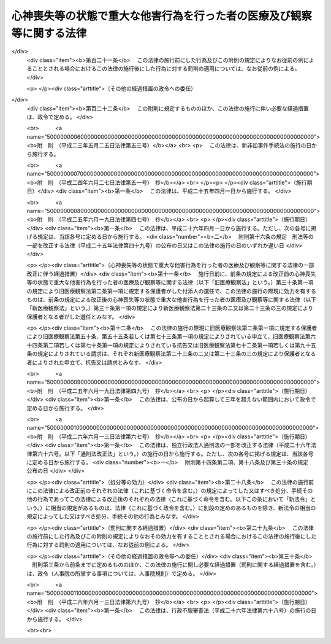 .. _H15HO110:

======================================================================
心神喪失等の状態で重大な他害行為を行った者の医療及び観察等に関する法律
======================================================================

.. raw:: html
    
    
    <b>心神喪失等の状態で重大な他害行為を行った者の医療及び観察等に関する法律<br>
    （平成十五年七月十六日法律第百十号）</b><br><br>
    <div align="right">最終改正：平成二六年六月一三日法律第六九号</div><br><div align="right"><table width="" border="0"><tr><td><font color="RED">（最終改正までの未施行法令）</font></td></tr><tr><td><a href="/cgi-bin/idxmiseko.cgi?H_RYAKU=%95%bd%88%ea%8c%dc%96%40%88%ea%88%ea%81%5a&amp;H_NO=%95%bd%90%ac%93%f1%8f%5c%8c%dc%94%4e%98%5a%8c%8e%8f%5c%8b%e3%93%fa%96%40%97%a5%91%e6%8e%6c%8f%5c%8b%e3%8d%86&amp;H_PATH=/miseko/H15HO110/H25HO049.html" target="inyo">平成二十五年六月十九日法律第四十九号</a></td><td align="right">（未施行）</td></tr><tr></tr><tr><td><a href="/cgi-bin/idxmiseko.cgi?H_RYAKU=%95%bd%88%ea%8c%dc%96%40%88%ea%88%ea%81%5a&amp;H_NO=%95%bd%90%ac%93%f1%8f%5c%98%5a%94%4e%98%5a%8c%8e%8f%5c%8e%4f%93%fa%96%40%97%a5%91%e6%98%5a%8f%5c%8b%e3%8d%86&amp;H_PATH=/miseko/H15HO110/H26HO069.html" target="inyo">平成二十六年六月十三日法律第六十九号</a></td><td align="right">（未施行）</td></tr><tr></tr><tr><td align="right">　</td><td></td></tr><tr></tr></table></div><a name="0000000000000000000000000000000000000000000000000000000000000000000000000000000"></a>
    <br>
    　<a href="#1000000000001000000000000000000000000000000000000000000000000000000000000000000" target="data">第一章　総則</a>
    <br>
    　　<a href="#1000000000001000000001000000000000000000000000000000000000000000000000000000000" target="data">第一節　目的及び定義（第一条・第二条）</a>
    <br>
    　　<a href="#1000000000001000000002000000000000000000000000000000000000000000000000000000000" target="data">第二節　裁判所（第三条―第十五条）</a>
    <br>
    　　<a href="#1000000000001000000003000000000000000000000000000000000000000000000000000000000" target="data">第三節　指定医療機関（第十六条―第十八条）</a>
    <br>
    　　<a href="#1000000000001000000004000000000000000000000000000000000000000000000000000000000" target="data">第四節　保護観察所（第十九条―第二十三条）</a>
    <br>
    　　<a href="#1000000000001000000005000000000000000000000000000000000000000000000000000000000" target="data">第五節　保護者（第二十三条の二・第二十三条の三） </a>
    <br>
    　<a href="#1000000000002000000000000000000000000000000000000000000000000000000000000000000" target="data">第二章　審判</a>
    <br>
    　　<a href="#1000000000002000000001000000000000000000000000000000000000000000000000000000000" target="data">第一節　通則（第二十四条―第三十二条）</a>
    <br>
    　　<a href="#1000000000002000000002000000000000000000000000000000000000000000000000000000000" target="data">第二節　入院又は通院（第三十三条―第四十八条）</a>
    <br>
    　　<a href="#1000000000002000000003000000000000000000000000000000000000000000000000000000000" target="data">第三節　退院又は入院継続（第四十九条―第五十三条）</a>
    <br>
    　　<a href="#1000000000002000000004000000000000000000000000000000000000000000000000000000000" target="data">第四節　処遇の終了又は通院期間の延長（第五十四条―第五十八条）</a>
    <br>
    　　<a href="#1000000000002000000005000000000000000000000000000000000000000000000000000000000" target="data">第五節　再入院等（第五十九条―第六十三条）</a>
    <br>
    　　<a href="#1000000000002000000006000000000000000000000000000000000000000000000000000000000" target="data">第六節　抗告（第六十四条―第七十三条）</a>
    <br>
    　　<a href="#1000000000002000000007000000000000000000000000000000000000000000000000000000000" target="data">第七節　雑則（第七十四条―第八十条）</a>
    <br>
    　<a href="#1000000000003000000000000000000000000000000000000000000000000000000000000000000" target="data">第三章　医療</a>
    <br>
    　　<a href="#1000000000003000000001000000000000000000000000000000000000000000000000000000000" target="data">第一節　医療の実施（第八十一条―第八十五条）</a>
    <br>
    　　<a href="#1000000000003000000002000000000000000000000000000000000000000000000000000000000" target="data">第二節　精神保健指定医の必置等（第八十六条―第八十八条）</a>
    <br>
    　　<a href="#1000000000003000000003000000000000000000000000000000000000000000000000000000000" target="data">第三節　指定医療機関の管理者の講ずる措置（第八十九条―第九十一条）</a>
    <br>
    　　<a href="#1000000000003000000004000000000000000000000000000000000000000000000000000000000" target="data">第四節　入院者に関する措置（第九十二条―第百一条）</a>
    <br>
    　　<a href="#1000000000003000000005000000000000000000000000000000000000000000000000000000000" target="data">第五節　雑則（第百二条・第百三条）</a>
    <br>
    　<a href="#1000000000004000000000000000000000000000000000000000000000000000000000000000000" target="data">第四章　地域社会における処遇</a>
    <br>
    　　<a href="#1000000000004000000001000000000000000000000000000000000000000000000000000000000" target="data">第一節　処遇の実施計画（第百四条・第百五条）</a>
    <br>
    　　<a href="#1000000000004000000002000000000000000000000000000000000000000000000000000000000" target="data">第二節　精神保健観察（第百六条・第百七条）</a>
    <br>
    　　<a href="#1000000000004000000003000000000000000000000000000000000000000000000000000000000" target="data">第三節　連携等（第百八条・第百九条）</a>
    <br>
    　　<a href="#1000000000004000000004000000000000000000000000000000000000000000000000000000000" target="data">第四節　報告等（第百十条・第百十一条）</a>
    <br>
    　　<a href="#1000000000004000000005000000000000000000000000000000000000000000000000000000000" target="data">第五節　雑則（第百十二条・第百十三条）</a>
    <br>
    　<a href="#1000000000005000000000000000000000000000000000000000000000000000000000000000000" target="data">第五章　雑則（第百十四条―第百十六条）</a>
    <br>
    　<a href="#1000000000006000000000000000000000000000000000000000000000000000000000000000000" target="data">第六章　罰則（第百十七条―第百二十一条）</a>
    <br>
    　<a href="#5000000000000000000000000000000000000000000000000000000000000000000000000000000" target="data">附則</a>
    <br>
    
    <p>　　　<b><a name="1000000000001000000000000000000000000000000000000000000000000000000000000000000">第一章　総則</a>
    </b>
    </p><p>　　　　<b><a name="1000000000001000000001000000000000000000000000000000000000000000000000000000000">第一節　目的及び定義</a>
    </b>
    </p><p>
    </p><div class="arttitle"><a name="1000000000000000000000000000000000000000000000000100000000000000000000000000000">（目的等）</a>
    </div><div class="item"><b>第一条</b>
    <a name="1000000000000000000000000000000000000000000000000100000000001000000000000000000"></a>
    　この法律は、心神喪失等の状態で重大な他害行為（他人に害を及ぼす行為をいう。以下同じ。）を行った者に対し、その適切な処遇を決定するための手続等を定めることにより、継続的かつ適切な医療並びにその確保のために必要な観察及び指導を行うことによって、その病状の改善及びこれに伴う同様の行為の再発の防止を図り、もってその社会復帰を促進することを目的とする。
    </div>
    <div class="item"><b><a name="1000000000000000000000000000000000000000000000000100000000002000000000000000000">２</a>
    </b>
    　この法律による処遇に携わる者は、前項に規定する目的を踏まえ、心神喪失等の状態で重大な他害行為を行った者が円滑に社会復帰をすることができるように努めなければならない。
    </div>
    
    <p>
    </p><div class="arttitle"><a name="1000000000000000000000000000000000000000000000000200000000000000000000000000000">（定義）</a>
    </div><div class="item"><b>第二条</b>
    <a name="1000000000000000000000000000000000000000000000000200000000001000000000000000000"></a>
    　この法律において「対象行為」とは、次の各号に掲げるいずれかの行為に当たるものをいう。
    <div class="number"><b><a name="1000000000000000000000000000000000000000000000000200000000001000000001000000000">一</a>
    </b>
    　<a href="/cgi-bin/idxrefer.cgi?H_FILE=%96%be%8e%6c%81%5a%96%40%8e%6c%8c%dc&amp;REF_NAME=%8c%59%96%40&amp;ANCHOR_F=&amp;ANCHOR_T=" target="inyo">刑法</a>
    （明治四十年法律第四十五号）<a href="/cgi-bin/idxrefer.cgi?H_FILE=%96%be%8e%6c%81%5a%96%40%8e%6c%8c%dc&amp;REF_NAME=%91%e6%95%53%94%aa%8f%f0&amp;ANCHOR_F=1000000000000000000000000000000000000000000000010800000000000000000000000000000&amp;ANCHOR_T=1000000000000000000000000000000000000000000000010800000000000000000000000000000#1000000000000000000000000000000000000000000000010800000000000000000000000000000" target="inyo">第百八条</a>
    から<a href="/cgi-bin/idxrefer.cgi?H_FILE=%96%be%8e%6c%81%5a%96%40%8e%6c%8c%dc&amp;REF_NAME=%91%e6%95%53%8f%5c%8f%f0&amp;ANCHOR_F=1000000000000000000000000000000000000000000000011000000000000000000000000000000&amp;ANCHOR_T=1000000000000000000000000000000000000000000000011000000000000000000000000000000#1000000000000000000000000000000000000000000000011000000000000000000000000000000" target="inyo">第百十条</a>
    まで又は<a href="/cgi-bin/idxrefer.cgi?H_FILE=%96%be%8e%6c%81%5a%96%40%8e%6c%8c%dc&amp;REF_NAME=%91%e6%95%53%8f%5c%93%f1%8f%f0&amp;ANCHOR_F=1000000000000000000000000000000000000000000000011200000000000000000000000000000&amp;ANCHOR_T=1000000000000000000000000000000000000000000000011200000000000000000000000000000#1000000000000000000000000000000000000000000000011200000000000000000000000000000" target="inyo">第百十二条</a>
    に規定する行為
    </div>
    <div class="number"><b><a name="1000000000000000000000000000000000000000000000000200000000001000000002000000000">二</a>
    </b>
    　<a href="/cgi-bin/idxrefer.cgi?H_FILE=%96%be%8e%6c%81%5a%96%40%8e%6c%8c%dc&amp;REF_NAME=%8c%59%96%40%91%e6%95%53%8e%b5%8f%5c%98%5a%8f%f0&amp;ANCHOR_F=1000000000000000000000000000000000000000000000017600000000000000000000000000000&amp;ANCHOR_T=1000000000000000000000000000000000000000000000017600000000000000000000000000000#1000000000000000000000000000000000000000000000017600000000000000000000000000000" target="inyo">刑法第百七十六条</a>
    から<a href="/cgi-bin/idxrefer.cgi?H_FILE=%96%be%8e%6c%81%5a%96%40%8e%6c%8c%dc&amp;REF_NAME=%91%e6%95%53%8e%b5%8f%5c%8b%e3%8f%f0&amp;ANCHOR_F=1000000000000000000000000000000000000000000000017900000000000000000000000000000&amp;ANCHOR_T=1000000000000000000000000000000000000000000000017900000000000000000000000000000#1000000000000000000000000000000000000000000000017900000000000000000000000000000" target="inyo">第百七十九条</a>
    までに規定する行為
    </div>
    <div class="number"><b><a name="1000000000000000000000000000000000000000000000000200000000001000000003000000000">三</a>
    </b>
    　<a href="/cgi-bin/idxrefer.cgi?H_FILE=%96%be%8e%6c%81%5a%96%40%8e%6c%8c%dc&amp;REF_NAME=%8c%59%96%40%91%e6%95%53%8b%e3%8f%5c%8b%e3%8f%f0&amp;ANCHOR_F=1000000000000000000000000000000000000000000000019900000000000000000000000000000&amp;ANCHOR_T=1000000000000000000000000000000000000000000000019900000000000000000000000000000#1000000000000000000000000000000000000000000000019900000000000000000000000000000" target="inyo">刑法第百九十九条</a>
    、第二百二条又は第二百三条に規定する行為
    </div>
    <div class="number"><b><a name="1000000000000000000000000000000000000000000000000200000000001000000004000000000">四</a>
    </b>
    　<a href="/cgi-bin/idxrefer.cgi?H_FILE=%96%be%8e%6c%81%5a%96%40%8e%6c%8c%dc&amp;REF_NAME=%8c%59%96%40%91%e6%93%f1%95%53%8e%6c%8f%f0&amp;ANCHOR_F=1000000000000000000000000000000000000000000000020400000000000000000000000000000&amp;ANCHOR_T=1000000000000000000000000000000000000000000000020400000000000000000000000000000#1000000000000000000000000000000000000000000000020400000000000000000000000000000" target="inyo">刑法第二百四条</a>
    に規定する行為
    </div>
    <div class="number"><b><a name="1000000000000000000000000000000000000000000000000200000000001000000005000000000">五</a>
    </b>
    　<a href="/cgi-bin/idxrefer.cgi?H_FILE=%96%be%8e%6c%81%5a%96%40%8e%6c%8c%dc&amp;REF_NAME=%8c%59%96%40%91%e6%93%f1%95%53%8e%4f%8f%5c%98%5a%8f%f0&amp;ANCHOR_F=1000000000000000000000000000000000000000000000023600000000000000000000000000000&amp;ANCHOR_T=1000000000000000000000000000000000000000000000023600000000000000000000000000000#1000000000000000000000000000000000000000000000023600000000000000000000000000000" target="inyo">刑法第二百三十六条</a>
    、第二百三十八条又は第二百四十三条（第二百三十六条又は第二百三十八条に係るものに限る。）に規定する行為
    </div>
    </div>
    <div class="item"><b><a name="1000000000000000000000000000000000000000000000000200000000002000000000000000000">２</a>
    </b>
    　この法律において「対象者」とは、次の各号のいずれかに該当する者をいう。
    <div class="number"><b><a name="1000000000000000000000000000000000000000000000000200000000002000000001000000000">一</a>
    </b>
    　公訴を提起しない処分において、対象行為を行ったこと及び<a href="/cgi-bin/idxrefer.cgi?H_FILE=%96%be%8e%6c%81%5a%96%40%8e%6c%8c%dc&amp;REF_NAME=%8c%59%96%40%91%e6%8e%4f%8f%5c%8b%e3%8f%f0%91%e6%88%ea%8d%80&amp;ANCHOR_F=1000000000000000000000000000000000000000000000003900000000001000000000000000000&amp;ANCHOR_T=1000000000000000000000000000000000000000000000003900000000001000000000000000000#1000000000000000000000000000000000000000000000003900000000001000000000000000000" target="inyo">刑法第三十九条第一項</a>
    に規定する者（以下「心神喪失者」という。）又は<a href="/cgi-bin/idxrefer.cgi?H_FILE=%96%be%8e%6c%81%5a%96%40%8e%6c%8c%dc&amp;REF_NAME=%93%af%8f%f0%91%e6%93%f1%8d%80&amp;ANCHOR_F=1000000000000000000000000000000000000000000000003900000000002000000000000000000&amp;ANCHOR_T=1000000000000000000000000000000000000000000000003900000000002000000000000000000#1000000000000000000000000000000000000000000000003900000000002000000000000000000" target="inyo">同条第二項</a>
    に規定する者（以下「心神耗弱者」という。）であることが認められた者
    </div>
    <div class="number"><b><a name="1000000000000000000000000000000000000000000000000200000000002000000002000000000">二</a>
    </b>
    　対象行為について、<a href="/cgi-bin/idxrefer.cgi?H_FILE=%96%be%8e%6c%81%5a%96%40%8e%6c%8c%dc&amp;REF_NAME=%8c%59%96%40%91%e6%8e%4f%8f%5c%8b%e3%8f%f0%91%e6%88%ea%8d%80&amp;ANCHOR_F=1000000000000000000000000000000000000000000000003900000000001000000000000000000&amp;ANCHOR_T=1000000000000000000000000000000000000000000000003900000000001000000000000000000#1000000000000000000000000000000000000000000000003900000000001000000000000000000" target="inyo">刑法第三十九条第一項</a>
    の規定により無罪の確定裁判を受けた者又は<a href="/cgi-bin/idxrefer.cgi?H_FILE=%96%be%8e%6c%81%5a%96%40%8e%6c%8c%dc&amp;REF_NAME=%93%af%8f%f0%91%e6%93%f1%8d%80&amp;ANCHOR_F=1000000000000000000000000000000000000000000000003900000000002000000000000000000&amp;ANCHOR_T=1000000000000000000000000000000000000000000000003900000000002000000000000000000#1000000000000000000000000000000000000000000000003900000000002000000000000000000" target="inyo">同条第二項</a>
    の規定により刑を減軽する旨の確定裁判（懲役又は禁錮の刑を言い渡し執行猶予の言渡しをしない裁判であって、執行すべき刑期があるものを除く。）を受けた者
    </div>
    </div>
    <div class="item"><b><a name="1000000000000000000000000000000000000000000000000200000000003000000000000000000">３</a>
    </b>
    　この法律において「指定医療機関」とは、指定入院医療機関及び指定通院医療機関をいう。
    </div>
    <div class="item"><b><a name="1000000000000000000000000000000000000000000000000200000000004000000000000000000">４</a>
    </b>
    　この法律において「指定入院医療機関」とは、第四十二条第一項第一号又は第六十一条第一項第一号の決定を受けた者の入院による医療を担当させる医療機関として厚生労働大臣が指定した病院（その一部を指定した病院を含む。）をいう。
    </div>
    <div class="item"><b><a name="1000000000000000000000000000000000000000000000000200000000005000000000000000000">５</a>
    </b>
    　この法律において「指定通院医療機関」とは、第四十二条第一項第二号又は第五十一条第一項第二号の決定を受けた者の入院によらない医療を担当させる医療機関として厚生労働大臣が指定した病院若しくは診療所（これらに準ずるものとして政令で定めるものを含む。第十六条第二項において同じ。）又は薬局をいう。
    </div>
    
    
    <p>　　　　<b><a name="1000000000001000000002000000000000000000000000000000000000000000000000000000000">第二節　裁判所</a>
    </b>
    </p><p>
    </p><div class="arttitle"><a name="1000000000000000000000000000000000000000000000000300000000000000000000000000000">（管轄）</a>
    </div><div class="item"><b>第三条</b>
    <a name="1000000000000000000000000000000000000000000000000300000000001000000000000000000"></a>
    　処遇事件（第三十三条第一項、第四十九条第一項若しくは第二項、第五十条、第五十四条第一項若しくは第二項、第五十五条又は第五十九条第一項若しくは第二項の規定による申立てに係る事件をいう。以下同じ。）は、対象者の住所、居所若しくは現在地又は行為地を管轄する地方裁判所の管轄に属する。
    </div>
    <div class="item"><b><a name="1000000000000000000000000000000000000000000000000300000000002000000000000000000">２</a>
    </b>
    　同一の対象者に対する数個の処遇事件が土地管轄を異にする場合において、一個の処遇事件を管轄する地方裁判所は、併せて他の処遇事件についても管轄権を有する。
    </div>
    
    <p>
    </p><div class="arttitle"><a name="1000000000000000000000000000000000000000000000000400000000000000000000000000000">（移送）</a>
    </div><div class="item"><b>第四条</b>
    <a name="1000000000000000000000000000000000000000000000000400000000001000000000000000000"></a>
    　裁判所は、対象者の処遇の適正を期するため必要があると認めるときは、決定をもって、その管轄に属する処遇事件を他の管轄地方裁判所に移送することができる。
    </div>
    <div class="item"><b><a name="1000000000000000000000000000000000000000000000000400000000002000000000000000000">２</a>
    </b>
    　裁判所は、処遇事件がその管轄に属さないと認めるときは、決定をもって、これを管轄地方裁判所に移送しなければならない。
    </div>
    
    <p>
    </p><div class="arttitle"><a name="1000000000000000000000000000000000000000000000000500000000000000000000000000000">（手続の併合）</a>
    </div><div class="item"><b>第五条</b>
    <a name="1000000000000000000000000000000000000000000000000500000000001000000000000000000"></a>
    　同一の対象者に対する数個の処遇事件は、特に必要がないと認める場合を除き、決定をもって、併合して審判しなければならない。
    </div>
    
    <p>
    </p><div class="arttitle"><a name="1000000000000000000000000000000000000000000000000600000000000000000000000000000">（精神保健審判員）</a>
    </div><div class="item"><b>第六条</b>
    <a name="1000000000000000000000000000000000000000000000000600000000001000000000000000000"></a>
    　精神保健審判員は、次項に規定する名簿に記載された者のうち、最高裁判所規則で定めるところにより地方裁判所が毎年あらかじめ選任したものの中から、処遇事件ごとに地方裁判所が任命する。
    </div>
    <div class="item"><b><a name="1000000000000000000000000000000000000000000000000600000000002000000000000000000">２</a>
    </b>
    　厚生労働大臣は、精神保健審判員として任命すべき者の選任に資するため、毎年、政令で定めるところにより、この法律に定める精神保健審判員の職務を行うのに必要な学識経験を有する医師（以下「精神保健判定医」という。）の名簿を最高裁判所に送付しなければならない。
    </div>
    <div class="item"><b><a name="1000000000000000000000000000000000000000000000000600000000003000000000000000000">３</a>
    </b>
    　精神保健審判員には、別に法律で定めるところにより手当を支給し、並びに最高裁判所規則で定めるところにより旅費、日当及び宿泊料を支給する。
    </div>
    
    <p>
    </p><div class="arttitle"><a name="1000000000000000000000000000000000000000000000000700000000000000000000000000000">（欠格事由）</a>
    </div><div class="item"><b>第七条</b>
    <a name="1000000000000000000000000000000000000000000000000700000000001000000000000000000"></a>
    　次の各号のいずれかに掲げる者は、精神保健審判員として任命すべき者に選任することができない。
    <div class="number"><b><a name="1000000000000000000000000000000000000000000000000700000000001000000001000000000">一</a>
    </b>
    　禁錮以上の刑に処せられた者
    </div>
    <div class="number"><b><a name="1000000000000000000000000000000000000000000000000700000000001000000002000000000">二</a>
    </b>
    　前号に該当する者を除くほか、医事に関し罪を犯し刑に処せられた者
    </div>
    <div class="number"><b><a name="1000000000000000000000000000000000000000000000000700000000001000000003000000000">三</a>
    </b>
    　公務員で懲戒免職の処分を受け、当該処分の日から二年を経過しない者
    </div>
    <div class="number"><b><a name="1000000000000000000000000000000000000000000000000700000000001000000004000000000">四</a>
    </b>
    　次条第二号の規定により精神保健審判員を解任された者
    </div>
    </div>
    
    <p>
    </p><div class="arttitle"><a name="1000000000000000000000000000000000000000000000000800000000000000000000000000000">（解任）</a>
    </div><div class="item"><b>第八条</b>
    <a name="1000000000000000000000000000000000000000000000000800000000001000000000000000000"></a>
    　地方裁判所は、精神保健審判員が次の各号のいずれかに該当するときは、当該精神保健審判員を解任しなければならない。
    <div class="number"><b><a name="1000000000000000000000000000000000000000000000000800000000001000000001000000000">一</a>
    </b>
    　前条第一号から第三号までのいずれかに該当するに至ったとき。
    </div>
    <div class="number"><b><a name="1000000000000000000000000000000000000000000000000800000000001000000002000000000">二</a>
    </b>
    　職務上の義務違反その他精神保健審判員たるに適しない非行があると認めるとき。
    </div>
    </div>
    
    <p>
    </p><div class="arttitle"><a name="1000000000000000000000000000000000000000000000000900000000000000000000000000000">（職権の独立）</a>
    </div><div class="item"><b>第九条</b>
    <a name="1000000000000000000000000000000000000000000000000900000000001000000000000000000"></a>
    　精神保健審判員は、独立してその職権を行う。
    </div>
    <div class="item"><b><a name="1000000000000000000000000000000000000000000000000900000000002000000000000000000">２</a>
    </b>
    　精神保健審判員は、最高裁判所規則で定めるところにより、法令に従い公平誠実にその職務を行うべきことを誓う旨の宣誓をしなければならない。
    </div>
    
    <p>
    </p><div class="arttitle"><a name="1000000000000000000000000000000000000000000000001000000000000000000000000000000">（除斥）</a>
    </div><div class="item"><b>第十条</b>
    <a name="1000000000000000000000000000000000000000000000001000000000001000000000000000000"></a>
    　<a href="/cgi-bin/idxrefer.cgi?H_FILE=%8f%ba%93%f1%8e%4f%96%40%88%ea%8e%4f%88%ea&amp;REF_NAME=%8c%59%8e%96%91%69%8f%d7%96%40&amp;ANCHOR_F=&amp;ANCHOR_T=" target="inyo">刑事訴訟法</a>
    （昭和二十三年法律第百三十一号）<a href="/cgi-bin/idxrefer.cgi?H_FILE=%8f%ba%93%f1%8e%4f%96%40%88%ea%8e%4f%88%ea&amp;REF_NAME=%91%e6%93%f1%8f%5c%8f%f0&amp;ANCHOR_F=1000000000000000000000000000000000000000000000002000000000000000000000000000000&amp;ANCHOR_T=1000000000000000000000000000000000000000000000002000000000000000000000000000000#1000000000000000000000000000000000000000000000002000000000000000000000000000000" target="inyo">第二十条</a>
    の規定はこの法律の規定により職務を執行する裁判官及び精神保健審判員について、<a href="/cgi-bin/idxrefer.cgi?H_FILE=%8f%ba%93%f1%8e%4f%96%40%88%ea%8e%4f%88%ea&amp;REF_NAME=%8c%59%8e%96%91%69%8f%d7%96%40%91%e6%93%f1%8f%5c%98%5a%8f%f0%91%e6%88%ea%8d%80&amp;ANCHOR_F=1000000000000000000000000000000000000000000000002600000000001000000000000000000&amp;ANCHOR_T=1000000000000000000000000000000000000000000000002600000000001000000000000000000#1000000000000000000000000000000000000000000000002600000000001000000000000000000" target="inyo">刑事訴訟法第二十六条第一項</a>
    の規定はこの法律の規定により職務を執行する裁判所書記官について準用する。この場合において、<a href="/cgi-bin/idxrefer.cgi?H_FILE=%8f%ba%93%f1%8e%4f%96%40%88%ea%8e%4f%88%ea&amp;REF_NAME=%8c%59%8e%96%91%69%8f%d7%96%40%91%e6%93%f1%8f%5c%8f%f0%91%e6%93%f1%8d%86&amp;ANCHOR_F=1000000000000000000000000000000000000000000000002000000000001000000002000000000&amp;ANCHOR_T=1000000000000000000000000000000000000000000000002000000000001000000002000000000#1000000000000000000000000000000000000000000000002000000000001000000002000000000" target="inyo">刑事訴訟法第二十条第二号</a>
    中「被告人」とあるのは「対象者（心神喪失等の状態で重大な他害行為を行った者の医療及び観察等に関する法律第二条第二項に規定する対象者をいう。以下同じ。）」と、同条第三号中「被告人」とあるのは「対象者」と、同条第四号中「事件」とあるのは「処遇事件（心神喪失等の状態で重大な他害行為を行った者の医療及び観察等に関する法律第三条第一項に規定する処遇事件をいう。以下同じ。）」と、同条第五号から第七号までの規定中「事件」とあるのは「処遇事件」と、同条第五号中「被告人の代理人、弁護人又は補佐人」とあるのは「対象者の付添人」と、同条第六号中「検察官又は司法警察員の職務を行つた」とあるのは「審判の申立てをし、又は審判の申立てをした者としての職務を行つた」と、同条第七号中「第二百六十六条第二号の決定、略式命令、前審の裁判」とあるのは「前審の審判」と、「第三百九十八条乃至第四百条、第四百十二条若しくは第四百十三条」とあるのは「心神喪失等の状態で重大な他害行為を行った者の医療及び観察等に関する法律第六十八条第二項若しくは第七十一条第二項」と、「原判決」とあるのは「原決定」と、「裁判の基礎」とあるのは「審判の基礎」と読み替えるものとする。
    </div>
    
    <p>
    </p><div class="arttitle"><a name="1000000000000000000000000000000000000000000000001100000000000000000000000000000">（合議制）</a>
    </div><div class="item"><b>第十一条</b>
    <a name="1000000000000000000000000000000000000000000000001100000000001000000000000000000"></a>
    　<a href="/cgi-bin/idxrefer.cgi?H_FILE=%8f%ba%93%f1%93%f1%96%40%8c%dc%8b%e3&amp;REF_NAME=%8d%d9%94%bb%8f%8a%96%40&amp;ANCHOR_F=&amp;ANCHOR_T=" target="inyo">裁判所法</a>
    （昭和二十二年法律第五十九号）<a href="/cgi-bin/idxrefer.cgi?H_FILE=%8f%ba%93%f1%93%f1%96%40%8c%dc%8b%e3&amp;REF_NAME=%91%e6%93%f1%8f%5c%98%5a%8f%f0&amp;ANCHOR_F=1000000000000000000000000000000000000000000000002600000000000000000000000000000&amp;ANCHOR_T=1000000000000000000000000000000000000000000000002600000000000000000000000000000#1000000000000000000000000000000000000000000000002600000000000000000000000000000" target="inyo">第二十六条</a>
    の規定にかかわらず、地方裁判所は、一人の裁判官及び一人の精神保健審判員の合議体で処遇事件を取り扱う。ただし、この法律で特別の定めをした事項については、この限りでない。
    </div>
    <div class="item"><b><a name="1000000000000000000000000000000000000000000000001100000000002000000000000000000">２</a>
    </b>
    　第四条第一項若しくは第二項、第五条、第四十条第一項若しくは第二項前段、第四十一条第一項、第四十二条第二項、第五十一条第二項、第五十六条第二項又は第六十一条第二項に規定する裁判は、前項の合議体の構成員である裁判官のみでする。呼出状若しくは同行状を発し、対象者に出頭を命じ、若しくは付添人を付し、同行状の執行を嘱託し、若しくはこれを執行させ、出頭命令を受けた者の護送を嘱託し、又は第二十四条第五項前段の規定により対象者の所在の調査を求める処分についても、同様とする。
    </div>
    <div class="item"><b><a name="1000000000000000000000000000000000000000000000001100000000003000000000000000000">３</a>
    </b>
    　判事補は、第一項の合議体に加わることができない。
    </div>
    
    <p>
    </p><div class="arttitle"><a name="1000000000000000000000000000000000000000000000001200000000000000000000000000000">（裁判官の権限）</a>
    </div><div class="item"><b>第十二条</b>
    <a name="1000000000000000000000000000000000000000000000001200000000001000000000000000000"></a>
    　前条第一項の合議体がこの法律の定めるところにより職務を行う場合における<a href="/cgi-bin/idxrefer.cgi?H_FILE=%8f%ba%93%f1%93%f1%96%40%8c%dc%8b%e3&amp;REF_NAME=%8d%d9%94%bb%8f%8a%96%40%91%e6%8e%b5%8f%5c%93%f1%8f%f0%91%e6%88%ea%8d%80&amp;ANCHOR_F=1000000000000000000000000000000000000000000000007200000000001000000000000000000&amp;ANCHOR_T=1000000000000000000000000000000000000000000000007200000000001000000000000000000#1000000000000000000000000000000000000000000000007200000000001000000000000000000" target="inyo">裁判所法第七十二条第一項</a>
    及び<a href="/cgi-bin/idxrefer.cgi?H_FILE=%8f%ba%93%f1%93%f1%96%40%8c%dc%8b%e3&amp;REF_NAME=%91%e6%93%f1%8d%80&amp;ANCHOR_F=1000000000000000000000000000000000000000000000007200000000002000000000000000000&amp;ANCHOR_T=1000000000000000000000000000000000000000000000007200000000002000000000000000000#1000000000000000000000000000000000000000000000007200000000002000000000000000000" target="inyo">第二項</a>
    並びに<a href="/cgi-bin/idxrefer.cgi?H_FILE=%8f%ba%93%f1%93%f1%96%40%8c%dc%8b%e3&amp;REF_NAME=%91%e6%8e%b5%8f%5c%8e%4f%8f%f0&amp;ANCHOR_F=1000000000000000000000000000000000000000000000007300000000000000000000000000000&amp;ANCHOR_T=1000000000000000000000000000000000000000000000007300000000000000000000000000000#1000000000000000000000000000000000000000000000007300000000000000000000000000000" target="inyo">第七十三条</a>
    の規定の適用については、その合議体の構成員である裁判官は、裁判長とみなす。
    </div>
    <div class="item"><b><a name="1000000000000000000000000000000000000000000000001200000000002000000000000000000">２</a>
    </b>
    　前条第一項の合議体による裁判の評議は、裁判官が開き、かつ、整理する。
    </div>
    
    <p>
    </p><div class="arttitle"><a name="1000000000000000000000000000000000000000000000001300000000000000000000000000000">（意見を述べる義務）</a>
    </div><div class="item"><b>第十三条</b>
    <a name="1000000000000000000000000000000000000000000000001300000000001000000000000000000"></a>
    　裁判官は、前条第二項の評議において、法律に関する学識経験に基づき、その意見を述べなければならない。
    </div>
    <div class="item"><b><a name="1000000000000000000000000000000000000000000000001300000000002000000000000000000">２</a>
    </b>
    　精神保健審判員は、前条第二項の評議において、精神障害者の医療に関する学識経験に基づき、その意見を述べなければならない。
    </div>
    
    <p>
    </p><div class="arttitle"><a name="1000000000000000000000000000000000000000000000001400000000000000000000000000000">（評決）</a>
    </div><div class="item"><b>第十四条</b>
    <a name="1000000000000000000000000000000000000000000000001400000000001000000000000000000"></a>
    　第十一条第一項の合議体による裁判は、裁判官及び精神保健審判員の意見の一致したところによる。
    </div>
    
    <p>
    </p><div class="arttitle"><a name="1000000000000000000000000000000000000000000000001500000000000000000000000000000">（精神保健参与員）</a>
    </div><div class="item"><b>第十五条</b>
    <a name="1000000000000000000000000000000000000000000000001500000000001000000000000000000"></a>
    　精神保健参与員は、次項に規定する名簿に記載された者のうち、地方裁判所が毎年あらかじめ選任したものの中から、処遇事件ごとに裁判所が指定する。
    </div>
    <div class="item"><b><a name="1000000000000000000000000000000000000000000000001500000000002000000000000000000">２</a>
    </b>
    　厚生労働大臣は、政令で定めるところにより、毎年、各地方裁判所ごとに、精神保健福祉士その他の精神障害者の保健及び福祉に関する専門的知識及び技術を有する者の名簿を作成し、当該地方裁判所に送付しなければならない。
    </div>
    <div class="item"><b><a name="1000000000000000000000000000000000000000000000001500000000003000000000000000000">３</a>
    </b>
    　精神保健参与員の員数は、各事件について一人以上とする。
    </div>
    <div class="item"><b><a name="1000000000000000000000000000000000000000000000001500000000004000000000000000000">４</a>
    </b>
    　第六条第三項の規定は、精神保健参与員について準用する。
    </div>
    
    
    <p>　　　　<b><a name="1000000000001000000003000000000000000000000000000000000000000000000000000000000">第三節　指定医療機関</a>
    </b>
    </p><p>
    </p><div class="arttitle"><a name="1000000000000000000000000000000000000000000000001600000000000000000000000000000">（指定医療機関の指定）</a>
    </div><div class="item"><b>第十六条</b>
    <a name="1000000000000000000000000000000000000000000000001600000000001000000000000000000"></a>
    　指定入院医療機関の指定は、国、都道府県又は都道府県若しくは都道府県及び都道府県以外の地方公共団体が設立した特定地方独立行政法人（<a href="/cgi-bin/idxrefer.cgi?H_FILE=%95%bd%88%ea%8c%dc%96%40%88%ea%88%ea%94%aa&amp;REF_NAME=%92%6e%95%fb%93%c6%97%a7%8d%73%90%ad%96%40%90%6c%96%40&amp;ANCHOR_F=&amp;ANCHOR_T=" target="inyo">地方独立行政法人法</a>
    （平成十五年法律第百十八号）<a href="/cgi-bin/idxrefer.cgi?H_FILE=%95%bd%88%ea%8c%dc%96%40%88%ea%88%ea%94%aa&amp;REF_NAME=%91%e6%93%f1%8f%f0%91%e6%93%f1%8d%80&amp;ANCHOR_F=1000000000000000000000000000000000000000000000000200000000002000000000000000000&amp;ANCHOR_T=1000000000000000000000000000000000000000000000000200000000002000000000000000000#1000000000000000000000000000000000000000000000000200000000002000000000000000000" target="inyo">第二条第二項</a>
    に規定する特定地方独立行政法人をいう。）が開設する病院であって厚生労働省令で定める基準に適合するものの全部又は一部について、その開設者の同意を得て、厚生労働大臣が行う。  
    </div>
    <div class="item"><b><a name="1000000000000000000000000000000000000000000000001600000000002000000000000000000">２</a>
    </b>
    　指定通院医療機関の指定は、厚生労働省令で定める基準に適合する病院若しくは診療所又は薬局について、その開設者の同意を得て、厚生労働大臣が行う。
    </div>
    
    <p>
    </p><div class="arttitle"><a name="1000000000000000000000000000000000000000000000001700000000000000000000000000000">（指定の辞退）</a>
    </div><div class="item"><b>第十七条</b>
    <a name="1000000000000000000000000000000000000000000000001700000000001000000000000000000"></a>
    　指定医療機関は、その指定を辞退しようとするときは、辞退の日の一年前までに、厚生労働大臣にその旨を届け出なければならない。
    </div>
    
    <p>
    </p><div class="arttitle"><a name="1000000000000000000000000000000000000000000000001800000000000000000000000000000">（指定の取消し）</a>
    </div><div class="item"><b>第十八条</b>
    <a name="1000000000000000000000000000000000000000000000001800000000001000000000000000000"></a>
    　指定医療機関が、第八十二条第一項若しくは第二項又は第八十六条の規定に違反したときその他第八十一条第一項に規定する医療を行うについて不適当であると認められるに至ったときは、厚生労働大臣は、その指定を取り消すことができる。
    </div>
    
    
    <p>　　　　<b><a name="1000000000001000000004000000000000000000000000000000000000000000000000000000000">第四節　保護観察所</a>
    </b>
    </p><p>
    </p><div class="arttitle"><a name="1000000000000000000000000000000000000000000000001900000000000000000000000000000">（事務）</a>
    </div><div class="item"><b>第十九条</b>
    <a name="1000000000000000000000000000000000000000000000001900000000001000000000000000000"></a>
    　保護観察所は、次に掲げる事務をつかさどる。
    <div class="number"><b><a name="1000000000000000000000000000000000000000000000001900000000001000000001000000000">一</a>
    </b>
    　第三十八条（第五十三条、第五十八条及び第六十三条において準用する場合を含む。）に規定する生活環境の調査に関すること。
    </div>
    <div class="number"><b><a name="1000000000000000000000000000000000000000000000001900000000001000000002000000000">二</a>
    </b>
    　第百一条に規定する生活環境の調整に関すること。
    </div>
    <div class="number"><b><a name="1000000000000000000000000000000000000000000000001900000000001000000003000000000">三</a>
    </b>
    　第百六条に規定する精神保健観察の実施に関すること。
    </div>
    <div class="number"><b><a name="1000000000000000000000000000000000000000000000001900000000001000000004000000000">四</a>
    </b>
    　第百八条に規定する関係機関相互間の連携の確保に関すること。
    </div>
    <div class="number"><b><a name="1000000000000000000000000000000000000000000000001900000000001000000005000000000">五</a>
    </b>
    　その他この法律により保護観察所の所掌に属せしめられた事務
    </div>
    </div>
    
    <p>
    </p><div class="arttitle"><a name="1000000000000000000000000000000000000000000000002000000000000000000000000000000">（社会復帰調整官）</a>
    </div><div class="item"><b>第二十条</b>
    <a name="1000000000000000000000000000000000000000000000002000000000001000000000000000000"></a>
    　保護観察所に、社会復帰調整官を置く。
    </div>
    <div class="item"><b><a name="1000000000000000000000000000000000000000000000002000000000002000000000000000000">２</a>
    </b>
    　社会復帰調整官は、精神障害者の保健及び福祉その他のこの法律に基づく対象者の処遇に関する専門的知識に基づき、前条各号に掲げる事務に従事する。
    </div>
    <div class="item"><b><a name="1000000000000000000000000000000000000000000000002000000000003000000000000000000">３</a>
    </b>
    　社会復帰調整官は、精神保健福祉士その他の精神障害者の保健及び福祉に関する専門的知識を有する者として政令で定めるものでなければならない。
    </div>
    
    <p>
    </p><div class="arttitle"><a name="1000000000000000000000000000000000000000000000002100000000000000000000000000000">（管轄）</a>
    </div><div class="item"><b>第二十一条</b>
    <a name="1000000000000000000000000000000000000000000000002100000000001000000000000000000"></a>
    　第十九条各号に掲げる事務は、次の各号に掲げる事務の区分に従い、当該各号に定める保護観察所がつかさどる。
    <div class="number"><b><a name="1000000000000000000000000000000000000000000000002100000000001000000001000000000">一</a>
    </b>
    　第十九条第一号に掲げる事務　当該処遇事件を管轄する地方裁判所の所在地を管轄する保護観察所
    </div>
    <div class="number"><b><a name="1000000000000000000000000000000000000000000000002100000000001000000002000000000">二</a>
    </b>
    　第十九条第二号から第五号までに掲げる事務　当該対象者の居住地（定まった住居を有しないときは、現在地又は最後の居住地若しくは所在地とする。）を管轄する保護観察所
    </div>
    </div>
    
    <p>
    </p><div class="arttitle"><a name="1000000000000000000000000000000000000000000000002200000000000000000000000000000">（照会）</a>
    </div><div class="item"><b>第二十二条</b>
    <a name="1000000000000000000000000000000000000000000000002200000000001000000000000000000"></a>
    　保護観察所の長は、第十九条各号に掲げる事務を行うため必要があると認めるときは、官公署、医療施設その他の公私の団体に照会して、必要な事項の報告を求めることができる。
    </div>
    
    <p>
    </p><div class="arttitle"><a name="1000000000000000000000000000000000000000000000002300000000000000000000000000000">（資料提供の求め）</a>
    </div><div class="item"><b>第二十三条</b>
    <a name="1000000000000000000000000000000000000000000000002300000000001000000000000000000"></a>
    　保護観察所の長は、第十九条各号に掲げる事務を行うため必要があると認めるときは、その必要な限度において、裁判所に対し、当該対象者の身上に関する事項を記載した書面、第三十七条第一項に規定する鑑定の経過及び結果を記載した書面その他の必要な資料の提供を求めることができる。
    </div>
    
    
    <p>　　　　<b><a name="1000000000001000000005000000000000000000000000000000000000000000000000000000000">第五節　保護者</a>
    </b>
    </p><p>
    </p><div class="item"><b><a name="1000000000000000000000000000000000000000000000002300200000000000000000000000000">第二十三条の二</a>
    </b>
    <a name="1000000000000000000000000000000000000000000000002300200000001000000000000000000"></a>
    　対象者の後見人若しくは保佐人、配偶者、親権を行う者又は扶養義務者は、次項に定めるところにより、保護者となる。ただし、次の各号のいずれかに該当する者を除く。
    <div class="number"><b><a name="1000000000000000000000000000000000000000000000002300200000001000000001000000000">一</a>
    </b>
    　行方の知れない者
    </div>
    <div class="number"><b><a name="1000000000000000000000000000000000000000000000002300200000001000000002000000000">二</a>
    </b>
    　当該対象者に対して訴訟をしている者、又はした者並びにその配偶者及び直系血族
    </div>
    <div class="number"><b><a name="1000000000000000000000000000000000000000000000002300200000001000000003000000000">三</a>
    </b>
    　家庭裁判所で免ぜられた法定代理人、保佐人又は補助人
    </div>
    <div class="number"><b><a name="1000000000000000000000000000000000000000000000002300200000001000000004000000000">四</a>
    </b>
    　破産手続開始の決定を受けて復権を得ない者
    </div>
    <div class="number"><b><a name="1000000000000000000000000000000000000000000000002300200000001000000005000000000">五</a>
    </b>
    　成年被後見人又は被保佐人
    </div>
    <div class="number"><b><a name="1000000000000000000000000000000000000000000000002300200000001000000006000000000">六</a>
    </b>
    　未成年者
    </div>
    </div>
    <div class="item"><b><a name="1000000000000000000000000000000000000000000000002300200000002000000000000000000">２</a>
    </b>
    　保護者となるべき者の順位は、次のとおりとし、先順位の者が保護者の権限を行うことができないときは、次順位の者が保護者となる。ただし、第一号に掲げる者がいない場合において、対象者の保護のため特に必要があると認めるときは、家庭裁判所は、利害関係人の申立てによりその順位を変更することができる。
    <div class="number"><b><a name="1000000000000000000000000000000000000000000000002300200000002000000001000000000">一</a>
    </b>
    　後見人又は保佐人
    </div>
    <div class="number"><b><a name="1000000000000000000000000000000000000000000000002300200000002000000002000000000">二</a>
    </b>
    　配偶者
    </div>
    <div class="number"><b><a name="1000000000000000000000000000000000000000000000002300200000002000000003000000000">三</a>
    </b>
    　親権を行う者
    </div>
    <div class="number"><b><a name="1000000000000000000000000000000000000000000000002300200000002000000004000000000">四</a>
    </b>
    　前二号に掲げる者以外の扶養義務者のうちから家庭裁判所が選任した者
    </div>
    </div>
    
    <p>
    </p><div class="item"><b><a name="1000000000000000000000000000000000000000000000002300300000000000000000000000000">第二十三条の三</a>
    </b>
    <a name="1000000000000000000000000000000000000000000000002300300000001000000000000000000"></a>
    　前条の規定により定まる保護者がないときは、対象者の居住地を管轄する市町村長（特別区の長を含む。以下同じ。）が保護者となる。ただし、対象者の居住地がないとき、又は対象者の居住地が明らかでないときは、その対象者の現在地を管轄する市町村長が保護者となる。
    </div>
    
    
    
    <p>　　　<b><a name="1000000000002000000000000000000000000000000000000000000000000000000000000000000">第二章　審判</a>
    </b>
    </p><p>　　　　<b><a name="1000000000002000000001000000000000000000000000000000000000000000000000000000000">第一節　通則</a>
    </b>
    </p><p>
    </p><div class="arttitle"><a name="1000000000000000000000000000000000000000000000002400000000000000000000000000000">（事実の取調べ）</a>
    </div><div class="item"><b>第二十四条</b>
    <a name="1000000000000000000000000000000000000000000000002400000000001000000000000000000"></a>
    　決定又は命令をするについて必要がある場合は、事実の取調べをすることができる。
    </div>
    <div class="item"><b><a name="1000000000000000000000000000000000000000000000002400000000002000000000000000000">２</a>
    </b>
    　前項の事実の取調べは、合議体の構成員（精神保健審判員を除く。）にこれをさせ、又は地方裁判所若しくは簡易裁判所の裁判官にこれを嘱託することができる。
    </div>
    <div class="item"><b><a name="1000000000000000000000000000000000000000000000002400000000003000000000000000000">３</a>
    </b>
    　第一項の事実の取調べのため必要があると認めるときは、証人尋問、鑑定、検証、押収、捜索、通訳及び翻訳を行い、並びに官公署、医療施設その他の公私の団体に対し、必要な事項の報告、資料の提出その他の協力を求めることができる。ただし、差押えについては、あらかじめ所有者、所持者又は保管者に差し押さえるべき物の提出を命じた後でなければ、これをすることができない。
    </div>
    <div class="item"><b><a name="1000000000000000000000000000000000000000000000002400000000004000000000000000000">４</a>
    </b>
    　<a href="/cgi-bin/idxrefer.cgi?H_FILE=%8f%ba%93%f1%8e%4f%96%40%88%ea%8e%4f%88%ea&amp;REF_NAME=%8c%59%8e%96%91%69%8f%d7%96%40&amp;ANCHOR_F=&amp;ANCHOR_T=" target="inyo">刑事訴訟法</a>
    中裁判所の行う証人尋問、鑑定、検証、押収、捜索、通訳及び翻訳に関する規定は、処遇事件の性質に反しない限り、前項の規定による証人尋問、鑑定、検証、押収、捜索、通訳及び翻訳について準用する。
    </div>
    <div class="item"><b><a name="1000000000000000000000000000000000000000000000002400000000005000000000000000000">５</a>
    </b>
    　裁判所は、対象者の行方が不明になったときは、所轄の警察署長にその所在の調査を求めることができる。この場合において、警察官は、当該対象者を発見したときは、直ちに、その旨を裁判所に通知しなければならない。
    </div>
    
    <p>
    </p><div class="arttitle"><a name="1000000000000000000000000000000000000000000000002500000000000000000000000000000">（意見の陳述及び資料の提出）</a>
    </div><div class="item"><b>第二十五条</b>
    <a name="1000000000000000000000000000000000000000000000002500000000001000000000000000000"></a>
    　検察官、指定入院医療機関の管理者又は保護観察所の長は、第三十三条第一項、第四十九条第一項若しくは第二項、第五十四条第一項若しくは第二項又は第五十九条第一項若しくは第二項の規定による申立てをした場合は、意見を述べ、及び必要な資料を提出しなければならない。
    </div>
    <div class="item"><b><a name="1000000000000000000000000000000000000000000000002500000000002000000000000000000">２</a>
    </b>
    　対象者、保護者及び付添人は、意見を述べ、及び資料を提出することができる。
    </div>
    
    <p>
    </p><div class="arttitle"><a name="1000000000000000000000000000000000000000000000002600000000000000000000000000000">（呼出し及び同行）</a>
    </div><div class="item"><b>第二十六条</b>
    <a name="1000000000000000000000000000000000000000000000002600000000001000000000000000000"></a>
    　裁判所は、対象者に対し、呼出状を発することができる。
    </div>
    <div class="item"><b><a name="1000000000000000000000000000000000000000000000002600000000002000000000000000000">２</a>
    </b>
    　裁判所は、対象者が正当な理由がなく前項の呼出しに応じないときは、当該対象者に対し、同行状を発することができる。
    </div>
    <div class="item"><b><a name="1000000000000000000000000000000000000000000000002600000000003000000000000000000">３</a>
    </b>
    　裁判所は、対象者が正当な理由がなく第一項の呼出しに応じないおそれがあるとき、定まった住居を有しないとき、又は医療のため緊急を要する状態にあって必要があると認めるときは、前項の規定にかかわらず、当該対象者に対し、同行状を発することができる。
    </div>
    
    <p>
    </p><div class="arttitle"><a name="1000000000000000000000000000000000000000000000002700000000000000000000000000000">（同行状の効力）</a>
    </div><div class="item"><b>第二十七条</b>
    <a name="1000000000000000000000000000000000000000000000002700000000001000000000000000000"></a>
    　前条第二項又は第三項の同行状により同行された者については、裁判所に到着した時から二十四時間以内にその身体の拘束を解かなければならない。ただし、当該時間内に、第三十四条第一項前段若しくは第六十条第一項前段の命令又は第三十七条第五項前段、第四十二条第一項第一号、第六十一条第一項第一号若しくは第六十二条第二項前段の決定があったときは、この限りでない。
    </div>
    
    <p>
    </p><div class="arttitle"><a name="1000000000000000000000000000000000000000000000002800000000000000000000000000000">（同行状の執行）</a>
    </div><div class="item"><b>第二十八条</b>
    <a name="1000000000000000000000000000000000000000000000002800000000001000000000000000000"></a>
    　第二十六条第二項又は第三項の同行状は、裁判所書記官が執行する。ただし、裁判所は、必要があると認めるときは、検察官にその執行を嘱託し、又は保護観察所の職員にこれを執行させることができる。
    </div>
    <div class="item"><b><a name="1000000000000000000000000000000000000000000000002800000000002000000000000000000">２</a>
    </b>
    　検察官が前項の嘱託を受けたときは、その指揮により、検察事務官が同行状を執行する。
    </div>
    <div class="item"><b><a name="1000000000000000000000000000000000000000000000002800000000003000000000000000000">３</a>
    </b>
    　検察事務官は、必要があるときは、管轄区域外で同行状を執行することができる。
    </div>
    <div class="item"><b><a name="1000000000000000000000000000000000000000000000002800000000004000000000000000000">４</a>
    </b>
    　同行状を執行するには、これを当該対象者に示した上、できる限り速やかにかつ直接、指定された裁判所その他の場所に引致しなければならない。ただし、やむを得ない事由があるときは、病院、救護施設、警察署その他の精神障害者を保護するのに適当な場所に、保護することができる。
    </div>
    <div class="item"><b><a name="1000000000000000000000000000000000000000000000002800000000005000000000000000000">５</a>
    </b>
    　同行状を所持しないためこれを示すことができない場合において、急速を要するときは、前項の規定にかかわらず、当該対象者に対し同行状が発せられている旨を告げて、その執行をすることができる。ただし、同行状はできる限り速やかに示さなければならない。
    </div>
    <div class="item"><b><a name="1000000000000000000000000000000000000000000000002800000000006000000000000000000">６</a>
    </b>
    　同行状を執行する場合には、必要な限度において、人の住居又は人の看守する邸宅、建造物若しくは船舶内に入ることができる。
    </div>
    
    <p>
    </p><div class="arttitle"><a name="1000000000000000000000000000000000000000000000002900000000000000000000000000000">（出頭命令）</a>
    </div><div class="item"><b>第二十九条</b>
    <a name="1000000000000000000000000000000000000000000000002900000000001000000000000000000"></a>
    　裁判所は、第三十四条第一項前段若しくは第六十条第一項前段の命令又は第三十七条第五項前段、第四十二条第一項第一号、第六十一条第一項第一号若しくは第六十二条第二項前段の決定により入院している者に対し、裁判所に出頭することを命ずることができる。
    </div>
    <div class="item"><b><a name="1000000000000000000000000000000000000000000000002900000000002000000000000000000">２</a>
    </b>
    　裁判所は、前項に規定する者が裁判所に出頭するときは、検察官にその護送を嘱託するものとする。
    </div>
    <div class="item"><b><a name="1000000000000000000000000000000000000000000000002900000000003000000000000000000">３</a>
    </b>
    　前項の護送をする場合において、護送される者が逃走し、又は自身を傷つけ、若しくは他人に害を及ぼすおそれがあると認めるときは、これを防止するため合理的に必要と判断される限度において、必要な措置を採ることができる。
    </div>
    <div class="item"><b><a name="1000000000000000000000000000000000000000000000002900000000004000000000000000000">４</a>
    </b>
    　前条第二項及び第三項の規定は、第二項の護送について準用する。
    </div>
    
    <p>
    </p><div class="arttitle"><a name="1000000000000000000000000000000000000000000000003000000000000000000000000000000">（付添人）</a>
    </div><div class="item"><b>第三十条</b>
    <a name="1000000000000000000000000000000000000000000000003000000000001000000000000000000"></a>
    　対象者及び保護者は、弁護士を付添人に選任することができる。
    </div>
    <div class="item"><b><a name="1000000000000000000000000000000000000000000000003000000000002000000000000000000">２</a>
    </b>
    　裁判所は、特別の事情があるときは、最高裁判所規則で定めるところにより、付添人の数を制限することができる。
    </div>
    <div class="item"><b><a name="1000000000000000000000000000000000000000000000003000000000003000000000000000000">３</a>
    </b>
    　裁判所は、対象者に付添人がない場合であって、その精神障害の状態その他の事情を考慮し、必要があると認めるときは、職権で、弁護士である付添人を付することができる。
    </div>
    <div class="item"><b><a name="1000000000000000000000000000000000000000000000003000000000004000000000000000000">４</a>
    </b>
    　前項の規定により裁判所が付すべき付添人は、最高裁判所規則で定めるところにより、選任するものとする。
    </div>
    <div class="item"><b><a name="1000000000000000000000000000000000000000000000003000000000005000000000000000000">５</a>
    </b>
    　前項の規定により選任された付添人は、旅費、日当、宿泊料及び報酬を請求することができる。
    </div>
    
    <p>
    </p><div class="arttitle"><a name="1000000000000000000000000000000000000000000000003100000000000000000000000000000">（審判期日）</a>
    </div><div class="item"><b>第三十一条</b>
    <a name="1000000000000000000000000000000000000000000000003100000000001000000000000000000"></a>
    　審判のため必要があると認めるときは、審判期日を開くことができる。
    </div>
    <div class="item"><b><a name="1000000000000000000000000000000000000000000000003100000000002000000000000000000">２</a>
    </b>
    　審判期日における審判の指揮は、裁判官が行う。
    </div>
    <div class="item"><b><a name="1000000000000000000000000000000000000000000000003100000000003000000000000000000">３</a>
    </b>
    　審判期日における審判は、公開しない。
    </div>
    <div class="item"><b><a name="1000000000000000000000000000000000000000000000003100000000004000000000000000000">４</a>
    </b>
    　審判期日における審判においては、精神障害者の精神障害の状態に応じ、必要な配慮をしなければならない。
    </div>
    <div class="item"><b><a name="1000000000000000000000000000000000000000000000003100000000005000000000000000000">５</a>
    </b>
    　裁判所は、検察官、指定医療機関（病院又は診療所に限る。）の管理者又はその指定する医師及び保護観察所の長又はその指定する社会復帰調整官に対し、審判期日に出席することを求めることができる。
    </div>
    <div class="item"><b><a name="1000000000000000000000000000000000000000000000003100000000006000000000000000000">６</a>
    </b>
    　保護者（第二十三条の三の規定により保護者となる市町村長については、その指定する職員を含む。）及び付添人は、審判期日に出席することができる。
    </div>
    <div class="item"><b><a name="1000000000000000000000000000000000000000000000003100000000007000000000000000000">７</a>
    </b>
    　審判期日には、対象者を呼び出し、又はその出頭を命じなければならない。
    </div>
    <div class="item"><b><a name="1000000000000000000000000000000000000000000000003100000000008000000000000000000">８</a>
    </b>
    　対象者が審判期日に出席しないときは、審判を行うことができない。ただし、対象者が心身の障害のため、若しくは正当な理由がなく審判期日に出席しない場合、又は許可を受けないで退席し、若しくは秩序維持のために退席を命ぜられた場合において、付添人が出席しているときは、この限りでない。
    </div>
    <div class="item"><b><a name="1000000000000000000000000000000000000000000000003100000000009000000000000000000">９</a>
    </b>
    　審判期日は、裁判所外においても開くことができる。
    </div>
    
    <p>
    </p><div class="arttitle"><a name="1000000000000000000000000000000000000000000000003200000000000000000000000000000">（記録等の閲覧又は謄写）</a>
    </div><div class="item"><b>第三十二条</b>
    <a name="1000000000000000000000000000000000000000000000003200000000001000000000000000000"></a>
    　処遇事件の記録又は証拠物は、裁判所の許可を受けた場合を除き、閲覧又は謄写をすることができない。
    </div>
    <div class="item"><b><a name="1000000000000000000000000000000000000000000000003200000000002000000000000000000">２</a>
    </b>
    　前項の規定にかかわらず、検察官、指定入院医療機関の管理者若しくはその指定する医師、保護観察所の長若しくはその指定する社会復帰調整官又は付添人は、次条第一項、第四十九条第一項若しくは第二項、第五十条、第五十四条第一項若しくは第二項、第五十五条又は第五十九条第一項若しくは第二項の規定による申立てがあった後当該申立てに対する決定が確定するまでの間、処遇事件の記録又は証拠物を閲覧することができる。
    </div>
    
    
    <p>　　　　<b><a name="1000000000002000000002000000000000000000000000000000000000000000000000000000000">第二節　入院又は通院</a>
    </b>
    </p><p>
    </p><div class="arttitle"><a name="1000000000000000000000000000000000000000000000003300000000000000000000000000000">（検察官による申立て）</a>
    </div><div class="item"><b>第三十三条</b>
    <a name="1000000000000000000000000000000000000000000000003300000000001000000000000000000"></a>
    　検察官は、被疑者が対象行為を行ったこと及び心神喪失者若しくは心神耗弱者であることを認めて公訴を提起しない処分をしたとき、又は第二条第二項第二号に規定する確定裁判があったときは、当該処分をされ、又は当該確定裁判を受けた対象者について、対象行為を行った際の精神障害を改善し、これに伴って同様の行為を行うことなく、社会に復帰することを促進するためにこの法律による医療を受けさせる必要が明らかにないと認める場合を除き、地方裁判所に対し、第四十二条第一項の決定をすることを申し立てなければならない。ただし、当該対象者について刑事事件若しくは少年の保護事件の処理又は外国人の退去強制に関する法令の規定による手続が行われている場合は、当該手続が終了するまで、申立てをしないことができる。
    </div>
    <div class="item"><b><a name="1000000000000000000000000000000000000000000000003300000000002000000000000000000">２</a>
    </b>
    　前項本文の規定にかかわらず、検察官は、当該対象者が刑若しくは保護処分の執行のため刑務所、少年刑務所、拘置所若しくは少年院に収容されており引き続き収容されることとなるとき、又は新たに収容されるときは、同項の申立てをすることができない。当該対象者が外国人であって出国したときも、同様とする。
    </div>
    <div class="item"><b><a name="1000000000000000000000000000000000000000000000003300000000003000000000000000000">３</a>
    </b>
    　検察官は、<a href="/cgi-bin/idxrefer.cgi?H_FILE=%96%be%8e%6c%81%5a%96%40%8e%6c%8c%dc&amp;REF_NAME=%8c%59%96%40%91%e6%93%f1%95%53%8e%6c%8f%f0&amp;ANCHOR_F=1000000000000000000000000000000000000000000000020400000000000000000000000000000&amp;ANCHOR_T=1000000000000000000000000000000000000000000000020400000000000000000000000000000#1000000000000000000000000000000000000000000000020400000000000000000000000000000" target="inyo">刑法第二百四条</a>
    に規定する行為を行った対象者については、傷害が軽い場合であって、当該行為の内容、当該対象者による過去の他害行為の有無及び内容並びに当該対象者の現在の病状、性格及び生活環境を考慮し、その必要がないと認めるときは、第一項の申立てをしないことができる。ただし、他の対象行為をも行った者については、この限りでない。
    </div>
    
    <p>
    </p><div class="arttitle"><a name="1000000000000000000000000000000000000000000000003400000000000000000000000000000">（鑑定入院命令）</a>
    </div><div class="item"><b>第三十四条</b>
    <a name="1000000000000000000000000000000000000000000000003400000000001000000000000000000"></a>
    　前条第一項の申立てを受けた地方裁判所の裁判官は、対象者について、対象行為を行った際の精神障害を改善し、これに伴って同様の行為を行うことなく、社会に復帰することを促進するためにこの法律による医療を受けさせる必要が明らかにないと認める場合を除き、鑑定その他医療的観察のため、当該対象者を入院させ第四十条第一項又は第四十二条の決定があるまでの間在院させる旨を命じなければならない。この場合において、裁判官は、呼出し及び同行に関し、裁判所と同一の権限を有する。
    </div>
    <div class="item"><b><a name="1000000000000000000000000000000000000000000000003400000000002000000000000000000">２</a>
    </b>
    　前項の命令を発するには、裁判官は、当該対象者に対し、あらかじめ、供述を強いられることはないこと及び弁護士である付添人を選任することができることを説明した上、当該対象者が第二条第二項に該当するとされる理由の要旨及び前条第一項の申立てがあったことを告げ、陳述する機会を与えなければならない。ただし、当該対象者の心身の障害により又は正当な理由がなく裁判官の面前に出頭しないため、これらを行うことができないときは、この限りでない。
    </div>
    <div class="item"><b><a name="1000000000000000000000000000000000000000000000003400000000003000000000000000000">３</a>
    </b>
    　第一項の命令による入院の期間は、当該命令が執行された日から起算して二月を超えることができない。ただし、裁判所は、必要があると認めるときは、通じて一月を超えない範囲で、決定をもって、この期間を延長することができる。
    </div>
    <div class="item"><b><a name="1000000000000000000000000000000000000000000000003400000000004000000000000000000">４</a>
    </b>
    　裁判官は、検察官に第一項の命令の執行を嘱託するものとする。
    </div>
    <div class="item"><b><a name="1000000000000000000000000000000000000000000000003400000000005000000000000000000">５</a>
    </b>
    　第二十八条第二項、第三項及び第六項並びに第二十九条第三項の規定は、前項の命令の執行について準用する。
    </div>
    <div class="item"><b><a name="1000000000000000000000000000000000000000000000003400000000006000000000000000000">６</a>
    </b>
    　第一項の命令は、判事補が一人で発することができる。
    </div>
    
    <p>
    </p><div class="arttitle"><a name="1000000000000000000000000000000000000000000000003500000000000000000000000000000">（必要的付添人）</a>
    </div><div class="item"><b>第三十五条</b>
    <a name="1000000000000000000000000000000000000000000000003500000000001000000000000000000"></a>
    　裁判所は、第三十三条第一項の申立てがあった場合において、対象者に付添人がないときは、付添人を付さなければならない。
    </div>
    
    <p>
    </p><div class="arttitle"><a name="1000000000000000000000000000000000000000000000003600000000000000000000000000000">（精神保健参与員の関与）</a>
    </div><div class="item"><b>第三十六条</b>
    <a name="1000000000000000000000000000000000000000000000003600000000001000000000000000000"></a>
    　裁判所は、処遇の要否及びその内容につき、精神保健参与員の意見を聴くため、これを審判に関与させるものとする。ただし、特に必要がないと認めるときは、この限りでない。
    </div>
    
    <p>
    </p><div class="arttitle"><a name="1000000000000000000000000000000000000000000000003700000000000000000000000000000">（対象者の鑑定）</a>
    </div><div class="item"><b>第三十七条</b>
    <a name="1000000000000000000000000000000000000000000000003700000000001000000000000000000"></a>
    　裁判所は、対象者に関し、精神障害者であるか否か及び対象行為を行った際の精神障害を改善し、これに伴って同様の行為を行うことなく、社会に復帰することを促進するためにこの法律による医療を受けさせる必要があるか否かについて、精神保健判定医又はこれと同等以上の学識経験を有すると認める医師に鑑定を命じなければならない。ただし、当該必要が明らかにないと認める場合は、この限りでない。
    </div>
    <div class="item"><b><a name="1000000000000000000000000000000000000000000000003700000000002000000000000000000">２</a>
    </b>
    　前項の鑑定を行うに当たっては、精神障害の類型、過去の病歴、現在及び対象行為を行った当時の病状、治療状況、病状及び治療状況から予測される将来の症状、対象行為の内容、過去の他害行為の有無及び内容並びに当該対象者の性格を考慮するものとする。
    </div>
    <div class="item"><b><a name="1000000000000000000000000000000000000000000000003700000000003000000000000000000">３</a>
    </b>
    　第一項の規定により鑑定を命ぜられた医師は、当該鑑定の結果に、当該対象者の病状に基づき、この法律による入院による医療の必要性に関する意見を付さなければならない。
    </div>
    <div class="item"><b><a name="1000000000000000000000000000000000000000000000003700000000004000000000000000000">４</a>
    </b>
    　裁判所は、第一項の鑑定を命じた医師に対し、当該鑑定の実施に当たって留意すべき事項を示すことができる。
    </div>
    <div class="item"><b><a name="1000000000000000000000000000000000000000000000003700000000005000000000000000000">５</a>
    </b>
    　裁判所は、第三十四条第一項前段の命令が発せられていない対象者について第一項の鑑定を命ずる場合において、必要があると認めるときは、決定をもって、鑑定その他医療的観察のため、当該対象者を入院させ第四十条第一項又は第四十二条の決定があるまでの間在院させる旨を命ずることができる。第三十四条第二項から第五項までの規定は、この場合について準用する。
    </div>
    
    <p>
    </p><div class="arttitle"><a name="1000000000000000000000000000000000000000000000003800000000000000000000000000000">（保護観察所による生活環境の調査）</a>
    </div><div class="item"><b>第三十八条</b>
    <a name="1000000000000000000000000000000000000000000000003800000000001000000000000000000"></a>
    　裁判所は、保護観察所の長に対し、対象者の生活環境の調査を行い、その結果を報告することを求めることができる。
    </div>
    
    <p>
    </p><div class="arttitle"><a name="1000000000000000000000000000000000000000000000003900000000000000000000000000000">（審判期日の開催）</a>
    </div><div class="item"><b>第三十九条</b>
    <a name="1000000000000000000000000000000000000000000000003900000000001000000000000000000"></a>
    　裁判所は、第三十三条第一項の申立てがあった場合は、審判期日を開かなければならない。ただし、検察官及び付添人に異議がないときは、この限りでない。
    </div>
    <div class="item"><b><a name="1000000000000000000000000000000000000000000000003900000000002000000000000000000">２</a>
    </b>
    　検察官は、審判期日に出席しなければならない。
    </div>
    <div class="item"><b><a name="1000000000000000000000000000000000000000000000003900000000003000000000000000000">３</a>
    </b>
    　裁判所は、審判期日において、対象者に対し、供述を強いられることはないことを説明した上、当該対象者が第二条第二項に該当するとされる理由の要旨及び第三十三条第一項の申立てがあったことを告げ、当該対象者及び付添人から、意見を聴かなければならない。ただし、第三十一条第八項ただし書に規定する場合における対象者については、この限りでない。
    </div>
    
    <p>
    </p><div class="arttitle"><a name="1000000000000000000000000000000000000000000000004000000000000000000000000000000">（申立ての却下等）</a>
    </div><div class="item"><b>第四十条</b>
    <a name="1000000000000000000000000000000000000000000000004000000000001000000000000000000"></a>
    　裁判所は、第二条第二項第一号に規定する対象者について第三十三条第一項の申立てがあった場合において、次の各号のいずれかに掲げる事由に該当するときは、決定をもって、申立てを却下しなければならない。
    <div class="number"><b><a name="1000000000000000000000000000000000000000000000004000000000001000000001000000000">一</a>
    </b>
    　対象行為を行ったと認められない場合
    </div>
    <div class="number"><b><a name="1000000000000000000000000000000000000000000000004000000000001000000002000000000">二</a>
    </b>
    　心神喪失者及び心神耗弱者のいずれでもないと認める場合
    </div>
    </div>
    <div class="item"><b><a name="1000000000000000000000000000000000000000000000004000000000002000000000000000000">２</a>
    </b>
    　裁判所は、検察官が心神喪失者と認めて公訴を提起しない処分をした対象者について、心神耗弱者と認めた場合には、その旨の決定をしなければならない。この場合において、検察官は、当該決定の告知を受けた日から二週間以内に、裁判所に対し、当該申立てを取り下げるか否かを通知しなければならない。
    </div>
    
    <p>
    </p><div class="arttitle"><a name="1000000000000000000000000000000000000000000000004100000000000000000000000000000">（対象行為の存否についての審理の特則）</a>
    </div><div class="item"><b>第四十一条</b>
    <a name="1000000000000000000000000000000000000000000000004100000000001000000000000000000"></a>
    　裁判所は、第二条第二項第一号に規定する対象者について第三十三条第一項の申立てがあった場合において、必要があると認めるときは、検察官及び付添人の意見を聴いて、前条第一項第一号の事由に該当するか否かについての審理及び裁判を別の合議体による裁判所で行う旨の決定をすることができる。
    </div>
    <div class="item"><b><a name="1000000000000000000000000000000000000000000000004100000000002000000000000000000">２</a>
    </b>
    　前項の合議体は、<a href="/cgi-bin/idxrefer.cgi?H_FILE=%8f%ba%93%f1%93%f1%96%40%8c%dc%8b%e3&amp;REF_NAME=%8d%d9%94%bb%8f%8a%96%40%91%e6%93%f1%8f%5c%98%5a%8f%f0%91%e6%93%f1%8d%80&amp;ANCHOR_F=1000000000000000000000000000000000000000000000002600000000002000000000000000000&amp;ANCHOR_T=1000000000000000000000000000000000000000000000002600000000002000000000000000000#1000000000000000000000000000000000000000000000002600000000002000000000000000000" target="inyo">裁判所法第二十六条第二項</a>
    に規定する裁判官の合議体とする。この場合において、当該合議体には、処遇事件の係属する裁判所の合議体の構成員である裁判官が加わることができる。
    </div>
    <div class="item"><b><a name="1000000000000000000000000000000000000000000000004100000000003000000000000000000">３</a>
    </b>
    　第一項の合議体による裁判所は、対象者の呼出し及び同行並びに対象者に対する出頭命令に関し、処遇事件の係属する裁判所と同一の権限を有する。
    </div>
    <div class="item"><b><a name="1000000000000000000000000000000000000000000000004100000000004000000000000000000">４</a>
    </b>
    　処遇事件の係属する裁判所は、第一項の合議体による裁判所の審理が行われている間においても、審判を行うことができる。ただし、処遇事件を終局させる決定（次条第二項の決定を除く。）を行うことができない。
    </div>
    <div class="item"><b><a name="1000000000000000000000000000000000000000000000004100000000005000000000000000000">５</a>
    </b>
    　第一項の合議体による裁判所が同項の審理を行うときは、審判期日を開かなければならない。この場合において、審判期日における審判の指揮は、裁判長が行う。
    </div>
    <div class="item"><b><a name="1000000000000000000000000000000000000000000000004100000000006000000000000000000">６</a>
    </b>
    　第三十九条第二項及び第三項の規定は、前項の審判期日について準用する。
    </div>
    <div class="item"><b><a name="1000000000000000000000000000000000000000000000004100000000007000000000000000000">７</a>
    </b>
    　処遇事件の係属する裁判所の合議体の構成員である精神保健審判員は、第五項の審判期日に出席することができる。
    </div>
    <div class="item"><b><a name="1000000000000000000000000000000000000000000000004100000000008000000000000000000">８</a>
    </b>
    　第一項の合議体による裁判所は、前条第一項第一号に規定する事由に該当する旨の決定又は当該事由に該当しない旨の決定をしなければならない。
    </div>
    <div class="item"><b><a name="1000000000000000000000000000000000000000000000004100000000009000000000000000000">９</a>
    </b>
    　前項の決定は、処遇事件の係属する裁判所を拘束する。
    </div>
    
    <p>
    </p><div class="arttitle"><a name="1000000000000000000000000000000000000000000000004200000000000000000000000000000">（入院等の決定）</a>
    </div><div class="item"><b>第四十二条</b>
    <a name="1000000000000000000000000000000000000000000000004200000000001000000000000000000"></a>
    　裁判所は、第三十三条第一項の申立てがあった場合は、第三十七条第一項に規定する鑑定を基礎とし、かつ、同条第三項に規定する意見及び対象者の生活環境を考慮し、次の各号に掲げる区分に従い、当該各号に定める決定をしなければならない。
    <div class="number"><b><a name="1000000000000000000000000000000000000000000000004200000000001000000001000000000">一</a>
    </b>
    　対象行為を行った際の精神障害を改善し、これに伴って同様の行為を行うことなく、社会に復帰することを促進するため、入院をさせてこの法律による医療を受けさせる必要があると認める場合　医療を受けさせるために入院をさせる旨の決定
    </div>
    <div class="number"><b><a name="1000000000000000000000000000000000000000000000004200000000001000000002000000000">二</a>
    </b>
    　前号の場合を除き、対象行為を行った際の精神障害を改善し、これに伴って同様の行為を行うことなく、社会に復帰することを促進するため、この法律による医療を受けさせる必要があると認める場合　入院によらない医療を受けさせる旨の決定
    </div>
    <div class="number"><b><a name="1000000000000000000000000000000000000000000000004200000000001000000003000000000">三</a>
    </b>
    　前二号の場合に当たらないとき　この法律による医療を行わない旨の決定
    </div>
    </div>
    <div class="item"><b><a name="1000000000000000000000000000000000000000000000004200000000002000000000000000000">２</a>
    </b>
    　裁判所は、申立てが不適法であると認める場合は、決定をもって、当該申立てを却下しなければならない。
    </div>
    
    <p>
    </p><div class="arttitle"><a name="1000000000000000000000000000000000000000000000004300000000000000000000000000000">（入院等）</a>
    </div><div class="item"><b>第四十三条</b>
    <a name="1000000000000000000000000000000000000000000000004300000000001000000000000000000"></a>
    　前条第一項第一号の決定を受けた者は、厚生労働大臣が定める指定入院医療機関において、入院による医療を受けなければならない。
    </div>
    <div class="item"><b><a name="1000000000000000000000000000000000000000000000004300000000002000000000000000000">２</a>
    </b>
    　前条第一項第二号の決定を受けた者は、厚生労働大臣が定める指定通院医療機関による入院によらない医療を受けなければならない。
    </div>
    <div class="item"><b><a name="1000000000000000000000000000000000000000000000004300000000003000000000000000000">３</a>
    </b>
    　厚生労働大臣は、前条第一項第一号又は第二号の決定があったときは、当該決定を受けた者が入院による医療を受けるべき指定入院医療機関又は入院によらない医療を受けるべき指定通院医療機関（病院又は診療所に限る。次項並びに第五十四条第一項及び第二項、第五十六条、第五十九条、第六十一条並びに第百十条において同じ。）を定め、その名称及び所在地を、当該決定を受けた者及びその保護者並びに当該決定をした地方裁判所の所在地を管轄する保護観察所の長に通知しなければならない。
    </div>
    <div class="item"><b><a name="1000000000000000000000000000000000000000000000004300000000004000000000000000000">４</a>
    </b>
    　厚生労働大臣は、前項の規定により定めた指定入院医療機関又は指定通院医療機関を変更した場合は、変更後の指定入院医療機関又は指定通院医療機関の名称及び所在地を、当該変更後の指定入院医療機関又は指定通院医療機関において医療を受けるべき者及びその保護者並びに当該医療を受けるべき者の当該変更前の居住地を管轄する保護観察所の長に通知しなければならない。
    </div>
    
    <p>
    </p><div class="arttitle"><a name="1000000000000000000000000000000000000000000000004400000000000000000000000000000">（通院期間）</a>
    </div><div class="item"><b>第四十四条</b>
    <a name="1000000000000000000000000000000000000000000000004400000000001000000000000000000"></a>
    　第四十二条第一項第二号の決定による入院によらない医療を行う期間は、当該決定があった日から起算して三年間とする。ただし、裁判所は、通じて二年を超えない範囲で、当該期間を延長することができる。
    </div>
    
    <p>
    </p><div class="arttitle"><a name="1000000000000000000000000000000000000000000000004500000000000000000000000000000">（決定の執行）</a>
    </div><div class="item"><b>第四十五条</b>
    <a name="1000000000000000000000000000000000000000000000004500000000001000000000000000000"></a>
    　裁判所は、厚生労働省の職員に第四十二条第一項第一号の決定を執行させるものとする。
    </div>
    <div class="item"><b><a name="1000000000000000000000000000000000000000000000004500000000002000000000000000000">２</a>
    </b>
    　第二十八条第六項及び第二十九条第三項の規定は、前項の決定の執行について準用する。
    </div>
    <div class="item"><b><a name="1000000000000000000000000000000000000000000000004500000000003000000000000000000">３</a>
    </b>
    　裁判所は、第四十二条第一項第一号の決定を執行するため必要があると認めるときは、対象者に対し、呼出状を発することができる。
    </div>
    <div class="item"><b><a name="1000000000000000000000000000000000000000000000004500000000004000000000000000000">４</a>
    </b>
    　裁判所は、対象者が正当な理由がなく前項の呼出しに応じないときは、当該対象者に対し、同行状を発することができる。
    </div>
    <div class="item"><b><a name="1000000000000000000000000000000000000000000000004500000000005000000000000000000">５</a>
    </b>
    　裁判所は、対象者が正当な理由がなく第三項の呼出しに応じないおそれがあるとき、定まった住居を有しないとき、又は医療のため緊急を要する状態にあって必要があると認めるときは、前項の規定にかかわらず、当該対象者に対し、同行状を発することができる。
    </div>
    <div class="item"><b><a name="1000000000000000000000000000000000000000000000004500000000006000000000000000000">６</a>
    </b>
    　第二十八条の規定は、前二項の同行状の執行について準用する。この場合において、同条第一項中「検察官にその執行を嘱託し、又は保護観察所の職員にこれを執行させることができる」とあるのは、「検察官にその執行を嘱託することができる」と読み替えるものとする。
    </div>
    
    <p>
    </p><div class="arttitle"><a name="1000000000000000000000000000000000000000000000004600000000000000000000000000000">（決定の効力）</a>
    </div><div class="item"><b>第四十六条</b>
    <a name="1000000000000000000000000000000000000000000000004600000000001000000000000000000"></a>
    　第四十条第一項の規定により申立てを却下する決定（同項第一号に該当する場合に限る。）又は第四十二条第一項の決定が確定したときは、当該決定に係る対象行為について公訴を提起し、又は当該決定に係る対象行為に関し再び第三十三条第一項の申立てをすることができない。
    </div>
    <div class="item"><b><a name="1000000000000000000000000000000000000000000000004600000000002000000000000000000">２</a>
    </b>
    　第四十条第一項の規定により申立てを却下する決定（同項第二号に該当する場合に限る。）が確定したときは、当該決定に係る対象行為に関し、再び第三十三条第一項の申立てをすることができない。ただし、当該対象行為について、第二条第二項第二号に規定する裁判が確定するに至った場合は、この限りでない。
    </div>
    
    <p>
    </p><div class="arttitle"><a name="1000000000000000000000000000000000000000000000004700000000000000000000000000000">（被害者等の傍聴）</a>
    </div><div class="item"><b>第四十七条</b>
    <a name="1000000000000000000000000000000000000000000000004700000000001000000000000000000"></a>
    　裁判所（第四十一条第一項の合議体による裁判所を含む。）は、この節に規定する審判について、最高裁判所規則で定めるところにより当該対象行為の被害者等（被害者又はその法定代理人若しくは被害者が死亡した場合若しくはその心身に重大な故障がある場合におけるその配偶者、直系の親族若しくは兄弟姉妹をいう。以下同じ。）から申出があるときは、その申出をした者に対し、審判期日において審判を傍聴することを許すことができる。
    </div>
    <div class="item"><b><a name="1000000000000000000000000000000000000000000000004700000000002000000000000000000">２</a>
    </b>
    　前項の規定により審判を傍聴した者は、正当な理由がないのに当該傍聴により知り得た対象者の氏名その他当該対象者の身上に関する事項を漏らしてはならず、かつ、当該傍聴により知り得た事項をみだりに用いて、当該対象者に対する医療の実施若しくはその社会復帰を妨げ、又は関係人の名誉若しくは生活の平穏を害する行為をしてはならない。
    </div>
    
    <p>
    </p><div class="arttitle"><a name="1000000000000000000000000000000000000000000000004800000000000000000000000000000">（被害者等に対する通知）</a>
    </div><div class="item"><b>第四十八条</b>
    <a name="1000000000000000000000000000000000000000000000004800000000001000000000000000000"></a>
    　裁判所は、第四十条第一項又は第四十二条の決定をした場合において、最高裁判所規則で定めるところにより当該対象行為の被害者等から申出があるときは、その申出をした者に対し、次に掲げる事項を通知するものとする。ただし、その通知をすることが対象者に対する医療の実施又はその社会復帰を妨げるおそれがあり相当でないと認められるものについては、この限りでない。
    <div class="number"><b><a name="1000000000000000000000000000000000000000000000004800000000001000000001000000000">一</a>
    </b>
    　対象者の氏名及び住居
    </div>
    <div class="number"><b><a name="1000000000000000000000000000000000000000000000004800000000001000000002000000000">二</a>
    </b>
    　決定の年月日、主文及び理由の要旨
    </div>
    </div>
    <div class="item"><b><a name="1000000000000000000000000000000000000000000000004800000000002000000000000000000">２</a>
    </b>
    　前項の申出は、同項に規定する決定が確定した後三年を経過したときは、することができない。
    </div>
    <div class="item"><b><a name="1000000000000000000000000000000000000000000000004800000000003000000000000000000">３</a>
    </b>
    　前条第二項の規定は、第一項の規定により通知を受けた者について準用する。
    </div>
    
    
    <p>　　　　<b><a name="1000000000002000000003000000000000000000000000000000000000000000000000000000000">第三節　退院又は入院継続</a>
    </b>
    </p><p>
    </p><div class="arttitle"><a name="1000000000000000000000000000000000000000000000004900000000000000000000000000000">（指定入院医療機関の管理者による申立て）</a>
    </div><div class="item"><b>第四十九条</b>
    <a name="1000000000000000000000000000000000000000000000004900000000001000000000000000000"></a>
    　指定入院医療機関の管理者は、当該指定入院医療機関に勤務する精神保健指定医（<a href="/cgi-bin/idxrefer.cgi?H_FILE=%8f%ba%93%f1%8c%dc%96%40%88%ea%93%f1%8e%4f&amp;REF_NAME=%90%b8%90%5f%95%db%8c%92%8b%79%82%d1%90%b8%90%5f%8f%e1%8a%51%8e%d2%95%9f%8e%83%82%c9%8a%d6%82%b7%82%e9%96%40%97%a5&amp;ANCHOR_F=&amp;ANCHOR_T=" target="inyo">精神保健及び精神障害者福祉に関する法律</a>
    （昭和二十五年法律第百二十三号）<a href="/cgi-bin/idxrefer.cgi?H_FILE=%8f%ba%93%f1%8c%dc%96%40%88%ea%93%f1%8e%4f&amp;REF_NAME=%91%e6%8f%5c%8b%e3%8f%f0%82%cc%93%f1%91%e6%93%f1%8d%80&amp;ANCHOR_F=1000000000000000000000000000000000000000000000001900200000002000000000000000000&amp;ANCHOR_T=1000000000000000000000000000000000000000000000001900200000002000000000000000000#1000000000000000000000000000000000000000000000001900200000002000000000000000000" target="inyo">第十九条の二第二項</a>
    の規定によりその職務を停止されている者を除く。第百十七条第二項を除き、以下同じ。）による診察の結果、第四十二条第一項第一号又は第六十一条第一項第一号の決定により入院している者について、第三十七条第二項に規定する事項を考慮し、対象行為を行った際の精神障害を改善し、これに伴って同様の行為を行うことなく、社会に復帰することを促進するために入院を継続させてこの法律による医療を行う必要があると認めることができなくなった場合は、保護観察所の長の意見を付して、直ちに、地方裁判所に対し、退院の許可の申立てをしなければならない。
    </div>
    <div class="item"><b><a name="1000000000000000000000000000000000000000000000004900000000002000000000000000000">２</a>
    </b>
    　指定入院医療機関の管理者は、当該指定入院医療機関に勤務する精神保健指定医による診察の結果、第四十二条第一項第一号又は第六十一条第一項第一号の決定により入院している者について、第三十七条第二項に規定する事項を考慮し、対象行為を行った際の精神障害を改善し、これに伴って同様の行為を行うことなく、社会に復帰することを促進するために入院を継続させてこの法律による医療を行う必要があると認める場合は、保護観察所の長の意見を付して、第四十二条第一項第一号、第五十一条第一項第一号又は第六十一条第一項第一号の決定（これらが複数あるときは、その最後のもの。次項において同じ。）があった日から起算して六月が経過する日までに、地方裁判所に対し、入院継続の確認の申立てをしなければならない。ただし、その者が指定入院医療機関から無断で退去した日（第百条第一項又は第二項の規定により外出又は外泊している者が同条第一項に規定する医学的管理の下から無断で離れた場合における当該離れた日を含む。）の翌日から連れ戻される日の前日までの間及び刑事事件又は少年の保護事件に関する法令の規定によりその身体を拘束された日の翌日からその拘束を解かれる日の前日までの間並びに第百条第三項後段の規定によりその者に対する医療を行わない間は、当該期間の進行は停止するものとする。
    </div>
    <div class="item"><b><a name="1000000000000000000000000000000000000000000000004900000000003000000000000000000">３</a>
    </b>
    　指定入院医療機関は、前二項の申立てをした場合は、第四十二条第一項第一号、第五十一条第一項第一号又は第六十一条第一項第一号の決定があった日から起算して六月が経過した後も、前二項の申立てに対する決定があるまでの間、その者の入院を継続してこの法律による医療を行うことができる。
    </div>
    
    <p>
    </p><div class="arttitle"><a name="1000000000000000000000000000000000000000000000005000000000000000000000000000000">（退院の許可等の申立て）</a>
    </div><div class="item"><b>第五十条</b>
    <a name="1000000000000000000000000000000000000000000000005000000000001000000000000000000"></a>
    　第四十二条第一項第一号又は第六十一条第一項第一号の決定により入院している者、その保護者又は付添人は、地方裁判所に対し、退院の許可又はこの法律による医療の終了の申立てをすることができる。
    </div>
    
    <p>
    </p><div class="arttitle"><a name="1000000000000000000000000000000000000000000000005100000000000000000000000000000">（退院の許可又は入院継続の確認の決定）</a>
    </div><div class="item"><b>第五十一条</b>
    <a name="1000000000000000000000000000000000000000000000005100000000001000000000000000000"></a>
    　裁判所は、第四十九条第一項若しくは第二項又は前条の申立てがあった場合は、指定入院医療機関の管理者の意見（次条の規定により鑑定を命じた場合は、指定入院医療機関の管理者の意見及び当該鑑定）を基礎とし、かつ、対象者の生活環境（次条の規定により鑑定を命じた場合は、対象者の生活環境及び同条後段において準用する第三十七条第三項に規定する意見）を考慮し、次の各号に掲げる区分に従い、当該各号に定める決定をしなければならない。
    <div class="number"><b><a name="1000000000000000000000000000000000000000000000005100000000001000000001000000000">一</a>
    </b>
    　対象行為を行った際の精神障害を改善し、これに伴って同様の行為を行うことなく、社会に復帰することを促進するため、入院を継続させてこの法律による医療を受けさせる必要があると認める場合　退院の許可の申立て若しくはこの法律による医療の終了の申立てを棄却し、又は入院を継続すべきことを確認する旨の決定
    </div>
    <div class="number"><b><a name="1000000000000000000000000000000000000000000000005100000000001000000002000000000">二</a>
    </b>
    　前号の場合を除き、対象行為を行った際の精神障害を改善し、これに伴って同様の行為を行うことなく、社会に復帰することを促進するため、この法律による医療を受けさせる必要があると認める場合　退院を許可するとともに入院によらない医療を受けさせる旨の決定
    </div>
    <div class="number"><b><a name="1000000000000000000000000000000000000000000000005100000000001000000003000000000">三</a>
    </b>
    　前二号の場合に当たらないとき　この法律による医療を終了する旨の決定
    </div>
    </div>
    <div class="item"><b><a name="1000000000000000000000000000000000000000000000005100000000002000000000000000000">２</a>
    </b>
    　裁判所は、申立てが不適法であると認める場合は、決定をもって、当該申立てを却下しなければならない。
    </div>
    <div class="item"><b><a name="1000000000000000000000000000000000000000000000005100000000003000000000000000000">３</a>
    </b>
    　第四十三条第二項から第四項までの規定は、第一項第二号の決定を受けた者について準用する。
    </div>
    <div class="item"><b><a name="1000000000000000000000000000000000000000000000005100000000004000000000000000000">４</a>
    </b>
    　第四十四条の規定は、第一項第二号の決定について準用する。
    </div>
    
    <p>
    </p><div class="arttitle"><a name="1000000000000000000000000000000000000000000000005200000000000000000000000000000">（対象者の鑑定）</a>
    </div><div class="item"><b>第五十二条</b>
    <a name="1000000000000000000000000000000000000000000000005200000000001000000000000000000"></a>
    　裁判所は、この節に規定する審判のため必要があると認めるときは、対象者に関し、精神障害者であるか否か及び対象行為を行った際の精神障害を改善し、これに伴って同様の行為を行うことなく、社会に復帰することを促進するためにこの法律による医療を受けさせる必要があるか否かについて、精神保健判定医又はこれと同等以上の学識経験を有すると認める医師に鑑定を命ずることができる。第三十七条第二項から第四項までの規定は、この場合について準用する。
    </div>
    
    <p>
    </p><div class="arttitle"><a name="1000000000000000000000000000000000000000000000005300000000000000000000000000000">（準用）</a>
    </div><div class="item"><b>第五十三条</b>
    <a name="1000000000000000000000000000000000000000000000005300000000001000000000000000000"></a>
    　第三十六条及び第三十八条の規定は、この節に規定する審判について準用する。
    </div>
    
    
    <p>　　　　<b><a name="1000000000002000000004000000000000000000000000000000000000000000000000000000000">第四節　処遇の終了又は通院期間の延長</a>
    </b>
    </p><p>
    </p><div class="arttitle"><a name="1000000000000000000000000000000000000000000000005400000000000000000000000000000">（保護観察所の長による申立て）</a>
    </div><div class="item"><b>第五十四条</b>
    <a name="1000000000000000000000000000000000000000000000005400000000001000000000000000000"></a>
    　保護観察所の長は、第四十二条第一項第二号又は第五十一条第一項第二号の決定を受けた者について、対象行為を行った際の精神障害を改善し、これに伴って同様の行為を行うことなく、社会に復帰することを促進するためにこの法律による医療を受けさせる必要があると認めることができなくなった場合は、当該決定を受けた者に対して入院によらない医療を行う指定通院医療機関の管理者と協議の上、直ちに、地方裁判所に対し、この法律による医療の終了の申立てをしなければならない。この場合において、保護観察所の長は、当該指定通院医療機関の管理者の意見を付さなければならない。
    </div>
    <div class="item"><b><a name="1000000000000000000000000000000000000000000000005400000000002000000000000000000">２</a>
    </b>
    　保護観察所の長は、第四十二条第一項第二号又は第五十一条第一項第二号の決定を受けた者について、対象行為を行った際の精神障害を改善し、これに伴って同様の行為を行うことなく、社会に復帰することを促進するために当該決定による入院によらない医療を行う期間を延長してこの法律による医療を受けさせる必要があると認める場合は、当該決定を受けた者に対して入院によらない医療を行う指定通院医療機関の管理者と協議の上、当該期間が満了する日までに、地方裁判所に対し、当該期間の延長の申立てをしなければならない。この場合において、保護観察所の長は、当該指定通院医療機関の管理者の意見を付さなければならない。
    </div>
    <div class="item"><b><a name="1000000000000000000000000000000000000000000000005400000000003000000000000000000">３</a>
    </b>
    　指定通院医療機関及び保護観察所の長は、前二項の申立てがあった場合は、当該決定により入院によらない医療を行う期間が満了した後も、前二項の申立てに対する決定があるまでの間、当該決定を受けた者に対して医療及び精神保健観察を行うことができる。
    </div>
    
    <p>
    </p><div class="arttitle"><a name="1000000000000000000000000000000000000000000000005500000000000000000000000000000">（処遇の終了の申立て）</a>
    </div><div class="item"><b>第五十五条</b>
    <a name="1000000000000000000000000000000000000000000000005500000000001000000000000000000"></a>
    　第四十二条第一項第二号又は第五十一条第一項第二号の決定を受けた者、その保護者又は付添人は、地方裁判所に対し、この法律による医療の終了の申立てをすることができる。
    </div>
    
    <p>
    </p><div class="arttitle"><a name="1000000000000000000000000000000000000000000000005600000000000000000000000000000">（処遇の終了又は通院期間の延長の決定）</a>
    </div><div class="item"><b>第五十六条</b>
    <a name="1000000000000000000000000000000000000000000000005600000000001000000000000000000"></a>
    　裁判所は、第五十四条第一項若しくは第二項又は前条の申立てがあった場合は、指定通院医療機関の管理者の意見（次条の規定により鑑定を命じた場合は、指定通院医療機関の管理者の意見及び当該鑑定）を基礎とし、かつ、対象者の生活環境を考慮し、次の各号に掲げる区分に従い、当該各号に定める決定をしなければならない。
    <div class="number"><b><a name="1000000000000000000000000000000000000000000000005600000000001000000001000000000">一</a>
    </b>
    　対象行為を行った際の精神障害を改善し、これに伴って同様の行為を行うことなく、社会に復帰することを促進するため、この法律による医療を受けさせる必要があると認める場合　この法律による医療の終了の申立てを棄却し、又は第四十二条第一項第二号若しくは第五十一条第一項第二号の決定による入院によらない医療を行う期間を延長する旨の決定
    </div>
    <div class="number"><b><a name="1000000000000000000000000000000000000000000000005600000000001000000002000000000">二</a>
    </b>
    　前号の場合に当たらないとき　この法律による医療を終了する旨の決定
    </div>
    </div>
    <div class="item"><b><a name="1000000000000000000000000000000000000000000000005600000000002000000000000000000">２</a>
    </b>
    　裁判所は、申立てが不適法であると認める場合は、決定をもって、当該申立てを却下しなければならない。
    </div>
    <div class="item"><b><a name="1000000000000000000000000000000000000000000000005600000000003000000000000000000">３</a>
    </b>
    　裁判所は、第一項第一号に規定する期間を延長する旨の決定をするときは、延長する期間を定めなければならない。
    </div>
    
    <p>
    </p><div class="arttitle"><a name="1000000000000000000000000000000000000000000000005700000000000000000000000000000">（対象者の鑑定）</a>
    </div><div class="item"><b>第五十七条</b>
    <a name="1000000000000000000000000000000000000000000000005700000000001000000000000000000"></a>
    　裁判所は、この節に規定する審判のため必要があると認めるときは、対象者に関し、精神障害者であるか否か及び対象行為を行った際の精神障害を改善し、これに伴って同様の行為を行うことなく、社会に復帰することを促進するためにこの法律による医療を受けさせる必要があるか否かについて、精神保健判定医又はこれと同等以上の学識経験を有すると認める医師に鑑定を命ずることができる。第三十七条第二項及び第四項の規定は、この場合について準用する。
    </div>
    
    <p>
    </p><div class="arttitle"><a name="1000000000000000000000000000000000000000000000005800000000000000000000000000000">（準用）</a>
    </div><div class="item"><b>第五十八条</b>
    <a name="1000000000000000000000000000000000000000000000005800000000001000000000000000000"></a>
    　第三十六条及び第三十八条の規定は、この節に規定する審判について準用する。
    </div>
    
    
    <p>　　　　<b><a name="1000000000002000000005000000000000000000000000000000000000000000000000000000000">第五節　再入院等</a>
    </b>
    </p><p>
    </p><div class="arttitle"><a name="1000000000000000000000000000000000000000000000005900000000000000000000000000000">（保護観察所の長による申立て）</a>
    </div><div class="item"><b>第五十九条</b>
    <a name="1000000000000000000000000000000000000000000000005900000000001000000000000000000"></a>
    　保護観察所の長は、第四十二条第一項第二号又は第五十一条第一項第二号の決定を受けた者について、対象行為を行った際の精神障害を改善し、これに伴って同様の行為を行うことなく、社会に復帰することを促進するために入院をさせてこの法律による医療を受けさせる必要があると認めるに至った場合は、当該決定を受けた者に対して入院によらない医療を行う指定通院医療機関の管理者と協議の上、地方裁判所に対し、入院の申立てをしなければならない。この場合において、保護観察所の長は、当該指定通院医療機関の管理者の意見を付さなければならない。
    </div>
    <div class="item"><b><a name="1000000000000000000000000000000000000000000000005900000000002000000000000000000">２</a>
    </b>
    　第四十二条第一項第二号又は第五十一条第一項第二号の決定を受けた者が、第四十三条第二項（第五十一条第三項において準用する場合を含む。）の規定に違反し又は第百七条各号に掲げる事項を守らず、そのため継続的な医療を行うことが確保できないと認める場合も、前項と同様とする。ただし、緊急を要するときは、同項の協議を行わず、又は同項の意見を付さないことができる。
    </div>
    <div class="item"><b><a name="1000000000000000000000000000000000000000000000005900000000003000000000000000000">３</a>
    </b>
    　第五十四条第三項の規定は、前二項の規定による申立てがあった場合について準用する。
    </div>
    
    <p>
    </p><div class="arttitle"><a name="1000000000000000000000000000000000000000000000006000000000000000000000000000000">（鑑定入院命令）</a>
    </div><div class="item"><b>第六十条</b>
    <a name="1000000000000000000000000000000000000000000000006000000000001000000000000000000"></a>
    　前条第一項又は第二項の規定による申立てを受けた地方裁判所の裁判官は、必要があると認めるときは、鑑定その他医療的観察のため、当該対象者を入院させ次条第一項又は第二項の決定があるまでの間在院させる旨を命ずることができる。この場合において、裁判官は、呼出し及び同行に関し、裁判所と同一の権限を有する。
    </div>
    <div class="item"><b><a name="1000000000000000000000000000000000000000000000006000000000002000000000000000000">２</a>
    </b>
    　前項の命令を発するには、裁判官は、当該対象者に対し、あらかじめ、供述を強いられることはないこと及び弁護士である付添人を選任することができることを説明した上、前条第一項又は第二項の規定による申立ての理由の要旨を告げ、陳述する機会を与えなければならない。ただし、当該対象者の心身の障害により又は正当な理由がなく裁判官の面前に出頭しないため、これらを行うことができないときは、この限りでない。
    </div>
    <div class="item"><b><a name="1000000000000000000000000000000000000000000000006000000000003000000000000000000">３</a>
    </b>
    　第一項の命令による入院の期間は、当該命令が執行された日から起算して一月を超えることができない。ただし、裁判所は、必要があると認めるときは、通じて一月を超えない範囲で、決定をもって、この期間を延長することができる。
    </div>
    <div class="item"><b><a name="1000000000000000000000000000000000000000000000006000000000004000000000000000000">４</a>
    </b>
    　第二十八条第六項、第二十九条第三項及び第三十四条第四項の規定は、第一項の命令の執行について準用する。この場合において、第三十四条第四項中「検察官」とあるのは「保護観察所の職員」と、「執行を嘱託するものとする」とあるのは「執行をさせるものとする」と読み替えるものとする。
    </div>
    <div class="item"><b><a name="1000000000000000000000000000000000000000000000006000000000005000000000000000000">５</a>
    </b>
    　第三十四条第六項の規定は、第一項の命令について準用する。
    </div>
    
    <p>
    </p><div class="arttitle"><a name="1000000000000000000000000000000000000000000000006100000000000000000000000000000">（入院等の決定）</a>
    </div><div class="item"><b>第六十一条</b>
    <a name="1000000000000000000000000000000000000000000000006100000000001000000000000000000"></a>
    　裁判所は、第五十九条第一項又は第二項の規定による申立てがあった場合は、指定通院医療機関の管理者の意見（次条第一項の規定により鑑定を命じた場合は、指定通院医療機関の管理者の意見及び当該鑑定）を基礎とし、かつ、対象者の生活環境（次条第一項の規定により鑑定を命じた場合は、対象者の生活環境及び同条第一項後段において準用する第三十七条第三項に規定する意見）を考慮し、次の各号に掲げる区分に従い、当該各号に定める決定をしなければならない。
    <div class="number"><b><a name="1000000000000000000000000000000000000000000000006100000000001000000001000000000">一</a>
    </b>
    　対象行為を行った際の精神障害を改善し、これに伴って同様の行為を行うことなく、社会に復帰することを促進するため、入院をさせてこの法律による医療を受けさせる必要があると認める場合　医療を受けさせるために入院をさせる旨の決定
    </div>
    <div class="number"><b><a name="1000000000000000000000000000000000000000000000006100000000001000000002000000000">二</a>
    </b>
    　前号の場合を除き、対象行為を行った際の精神障害を改善し、これに伴って同様の行為を行うことなく、社会に復帰することを促進するため、この法律による医療を受けさせる必要があると認める場合　申立てを棄却する旨の決定
    </div>
    <div class="number"><b><a name="1000000000000000000000000000000000000000000000006100000000001000000003000000000">三</a>
    </b>
    　前二号の場合に当たらないとき　この法律による医療を終了する旨の決定
    </div>
    </div>
    <div class="item"><b><a name="1000000000000000000000000000000000000000000000006100000000002000000000000000000">２</a>
    </b>
    　裁判所は、申立てが不適法であると認める場合は、決定をもって、当該申立てを却下しなければならない。
    </div>
    <div class="item"><b><a name="1000000000000000000000000000000000000000000000006100000000003000000000000000000">３</a>
    </b>
    　裁判所は、第一項第二号の決定をする場合において、第四十二条第一項第二号又は第五十一条第一項第二号の決定による入院によらない医療を行う期間を延長する必要があると認めるときは、当該期間を延長する旨の決定をすることができる。第五十六条第三項の規定は、この場合について準用する。
    </div>
    <div class="item"><b><a name="1000000000000000000000000000000000000000000000006100000000004000000000000000000">４</a>
    </b>
    　第四十三条第一項、第三項及び第四項の規定は、第一項第一号の決定を受けた者について準用する。
    </div>
    <div class="item"><b><a name="1000000000000000000000000000000000000000000000006100000000005000000000000000000">５</a>
    </b>
    　第四十五条第一項から第五項までの規定は、第一項第一号の決定の執行について準用する。
    </div>
    <div class="item"><b><a name="1000000000000000000000000000000000000000000000006100000000006000000000000000000">６</a>
    </b>
    　第二十八条第一項及び第四項から第六項までの規定は、前項において準用する第四十五条第四項及び第五項に規定する同行状の執行について準用する。この場合において、第二十八条第一項中「検察官にその執行を嘱託し、又は保護観察所の職員にこれを執行させることができる」とあるのは、「保護観察所の職員にこれを執行させることができる」と読み替えるものとする。
    </div>
    
    <p>
    </p><div class="arttitle"><a name="1000000000000000000000000000000000000000000000006200000000000000000000000000000">（対象者の鑑定）</a>
    </div><div class="item"><b>第六十二条</b>
    <a name="1000000000000000000000000000000000000000000000006200000000001000000000000000000"></a>
    　裁判所は、この節に規定する審判のため必要があると認めるときは、対象者に関し、精神障害者であるか否か及び対象行為を行った際の精神障害を改善し、これに伴って同様の行為を行うことなく、社会に復帰することを促進するためにこの法律による医療を受けさせる必要があるか否かについて、精神保健判定医又はこれと同等以上の学識経験を有すると認める医師に鑑定を命ずることができる。第三十七条第二項から第四項までの規定は、この場合について準用する。
    </div>
    <div class="item"><b><a name="1000000000000000000000000000000000000000000000006200000000002000000000000000000">２</a>
    </b>
    　裁判所は、第六十条第一項前段の命令が発せられていない対象者について前項の鑑定を命ずる場合において、必要があると認めるときは、決定をもって、鑑定その他医療的観察のため、当該対象者を入院させ前条第一項又は第二項の決定があるまでの間在院させる旨を命ずることができる。第六十条第二項から第四項までの規定は、この場合について準用する。
    </div>
    
    <p>
    </p><div class="arttitle"><a name="1000000000000000000000000000000000000000000000006300000000000000000000000000000">（準用）</a>
    </div><div class="item"><b>第六十三条</b>
    <a name="1000000000000000000000000000000000000000000000006300000000001000000000000000000"></a>
    　第三十六条及び第三十八条の規定は、この節に規定する審判について準用する。
    </div>
    
    
    <p>　　　　<b><a name="1000000000002000000006000000000000000000000000000000000000000000000000000000000">第六節　抗告</a>
    </b>
    </p><p>
    </p><div class="arttitle"><a name="1000000000000000000000000000000000000000000000006400000000000000000000000000000">（抗告）</a>
    </div><div class="item"><b>第六十四条</b>
    <a name="1000000000000000000000000000000000000000000000006400000000001000000000000000000"></a>
    　検察官は第四十条第一項又は第四十二条の決定に対し、指定入院医療機関の管理者は第五十一条第一項又は第二項の決定に対し、保護観察所の長は第五十六条第一項若しくは第二項又は第六十一条第一項から第三項までの決定に対し、それぞれ、決定に影響を及ぼす法令の違反、重大な事実の誤認又は処分の著しい不当を理由とする場合に限り、二週間以内に、抗告をすることができる。
    </div>
    <div class="item"><b><a name="1000000000000000000000000000000000000000000000006400000000002000000000000000000">２</a>
    </b>
    　対象者、保護者又は付添人は、決定に影響を及ぼす法令の違反、重大な事実の誤認又は処分の著しい不当を理由とする場合に限り、第四十二条第一項、第五十一条第一項若しくは第二項、第五十六条第一項若しくは第二項又は第六十一条第一項若しくは第三項の決定に対し、二週間以内に、抗告をすることができる。ただし、付添人は、選任者である保護者の明示した意思に反して、抗告をすることができない。
    </div>
    <div class="item"><b><a name="1000000000000000000000000000000000000000000000006400000000003000000000000000000">３</a>
    </b>
    　第四十一条第一項の合議体による裁判所の裁判は、当該裁判所の同条第八項の決定に基づく第四十条第一項又は第四十二条第一項の決定に対する抗告があったときは、抗告裁判所の判断を受ける。
    </div>
    
    <p>
    </p><div class="arttitle"><a name="1000000000000000000000000000000000000000000000006500000000000000000000000000000">（抗告の取下げ）</a>
    </div><div class="item"><b>第六十五条</b>
    <a name="1000000000000000000000000000000000000000000000006500000000001000000000000000000"></a>
    　抗告は、抗告審の終局決定があるまで、取り下げることができる。ただし、付添人は、選任者である保護者の明示した意思に反して、取り下げることができない。
    </div>
    
    <p>
    </p><div class="arttitle"><a name="1000000000000000000000000000000000000000000000006600000000000000000000000000000">（抗告裁判所の調査の範囲）</a>
    </div><div class="item"><b>第六十六条</b>
    <a name="1000000000000000000000000000000000000000000000006600000000001000000000000000000"></a>
    　抗告裁判所は、抗告の趣意に含まれている事項に限り、調査をするものとする。
    </div>
    <div class="item"><b><a name="1000000000000000000000000000000000000000000000006600000000002000000000000000000">２</a>
    </b>
    　抗告裁判所は、抗告の趣意に含まれていない事項であっても、抗告の理由となる事由に関しては、職権で調査をすることができる。
    </div>
    
    <p>
    </p><div class="arttitle"><a name="1000000000000000000000000000000000000000000000006700000000000000000000000000000">（必要的付添人）</a>
    </div><div class="item"><b>第六十七条</b>
    <a name="1000000000000000000000000000000000000000000000006700000000001000000000000000000"></a>
    　抗告裁判所は、第四十二条の決定に対して抗告があった場合において、対象者に付添人がないときは、付添人を付さなければならない。ただし、当該抗告が第六十四条第一項又は第二項に規定する期間の経過後にあったものであることが明らかなときは、この限りでない。
    </div>
    
    <p>
    </p><div class="arttitle"><a name="1000000000000000000000000000000000000000000000006800000000000000000000000000000">（抗告審の裁判）</a>
    </div><div class="item"><b>第六十八条</b>
    <a name="1000000000000000000000000000000000000000000000006800000000001000000000000000000"></a>
    　抗告の手続がその規定に違反したとき、又は抗告が理由のないときは、決定をもって、抗告を棄却しなければならない。
    </div>
    <div class="item"><b><a name="1000000000000000000000000000000000000000000000006800000000002000000000000000000">２</a>
    </b>
    　抗告が理由のあるときは、決定をもって、原決定を取り消して、事件を原裁判所に差し戻し、又は他の地方裁判所に移送しなければならない。ただし、第四十条第一項各号のいずれかに掲げる事由に該当するときは、原決定を取り消して、更に決定をすることができる。
    </div>
    
    <p>
    </p><div class="arttitle"><a name="1000000000000000000000000000000000000000000000006900000000000000000000000000000">（執行の停止）</a>
    </div><div class="item"><b>第六十九条</b>
    <a name="1000000000000000000000000000000000000000000000006900000000001000000000000000000"></a>
    　抗告は、執行を停止する効力を有しない。ただし、原裁判所又は抗告裁判所は、決定をもって、執行を停止することができる。
    </div>
    
    <p>
    </p><div class="arttitle"><a name="1000000000000000000000000000000000000000000000007000000000000000000000000000000">（再抗告）</a>
    </div><div class="item"><b>第七十条</b>
    <a name="1000000000000000000000000000000000000000000000007000000000001000000000000000000"></a>
    　検察官、指定入院医療機関の管理者若しくは保護観察所の長又は対象者、保護者若しくは付添人は、憲法に違反し、若しくは憲法の解釈に誤りがあること、又は最高裁判所若しくは上訴裁判所である高等裁判所の判例と相反する判断をしたことを理由とする場合に限り、抗告裁判所のした第六十八条の決定に対し、二週間以内に、最高裁判所に特に抗告をすることができる。ただし、付添人は、選任者である保護者の明示した意思に反して、抗告をすることができない。
    </div>
    <div class="item"><b><a name="1000000000000000000000000000000000000000000000007000000000002000000000000000000">２</a>
    </b>
    　第六十五条から第六十七条まで及び前条の規定は、前項の抗告に関する手続について準用する。
    </div>
    
    <p>
    </p><div class="arttitle"><a name="1000000000000000000000000000000000000000000000007100000000000000000000000000000">（再抗告審の裁判）</a>
    </div><div class="item"><b>第七十一条</b>
    <a name="1000000000000000000000000000000000000000000000007100000000001000000000000000000"></a>
    　前条第一項の抗告の手続がその規定に違反したとき、又は抗告が理由のないときは、決定をもって、抗告を棄却しなければならない。
    </div>
    <div class="item"><b><a name="1000000000000000000000000000000000000000000000007100000000002000000000000000000">２</a>
    </b>
    　前条第一項の抗告が理由のあるときは、決定をもって、原決定を取り消さなければならない。この場合には、地方裁判所の決定を取り消して、事件を地方裁判所に差し戻し、又は他の地方裁判所に移送することができる。
    </div>
    
    <p>
    </p><div class="arttitle"><a name="1000000000000000000000000000000000000000000000007200000000000000000000000000000">（裁判官の処分に対する不服申立て）</a>
    </div><div class="item"><b>第七十二条</b>
    <a name="1000000000000000000000000000000000000000000000007200000000001000000000000000000"></a>
    　裁判官が第三十四条第一項前段又は第六十条第一項前段の命令をした場合において、不服がある対象者、保護者又は付添人は、当該裁判官が所属する地方裁判所に当該命令の取消しを請求することができる。ただし、付添人は、選任者である保護者の明示した意思に反して、この請求をすることができない。
    </div>
    <div class="item"><b><a name="1000000000000000000000000000000000000000000000007200000000002000000000000000000">２</a>
    </b>
    　前項の請求は、対象者が対象行為を行わなかったこと、心神喪失者及び心神耗弱者のいずれでもないこと又は対象行為を行った際の精神障害を改善し、これに伴って同様の行為を行うことなく、社会に復帰することを促進するためにこの法律による医療を受けさせる必要がないことを理由としてすることができない。
    </div>
    <div class="item"><b><a name="1000000000000000000000000000000000000000000000007200000000003000000000000000000">３</a>
    </b>
    　第一項の規定による不服申立てに関する手続については、<a href="/cgi-bin/idxrefer.cgi?H_FILE=%8f%ba%93%f1%8e%4f%96%40%88%ea%8e%4f%88%ea&amp;REF_NAME=%8c%59%8e%96%91%69%8f%d7%96%40%91%e6%8e%6c%95%53%93%f1%8f%5c%8b%e3%8f%f0%91%e6%88%ea%8d%80&amp;ANCHOR_F=1000000000000000000000000000000000000000000000042900000000001000000000000000000&amp;ANCHOR_T=1000000000000000000000000000000000000000000000042900000000001000000000000000000#1000000000000000000000000000000000000000000000042900000000001000000000000000000" target="inyo">刑事訴訟法第四百二十九条第一項</a>
    に規定する裁判官の裁判の取消し又は変更の請求に係る手続の例による。
    </div>
    
    <p>
    </p><div class="arttitle"><a name="1000000000000000000000000000000000000000000000007300000000000000000000000000000">（裁判所の処分に対する異議）</a>
    </div><div class="item"><b>第七十三条</b>
    <a name="1000000000000000000000000000000000000000000000007300000000001000000000000000000"></a>
    　対象者、保護者又は付添人は、第三十四条第三項ただし書、第三十七条第五項前段、第六十条第三項ただし書又は第六十二条第二項前段の決定に対し、処遇事件の係属する地方裁判所に異議の申立てをすることができる。ただし、付添人は、選任者である保護者の明示した意思に反して、この申立てをすることができない。
    </div>
    <div class="item"><b><a name="1000000000000000000000000000000000000000000000007300000000002000000000000000000">２</a>
    </b>
    　前条第二項及び第三項の規定は、前項の場合について準用する。
    </div>
    
    
    <p>　　　　<b><a name="1000000000002000000007000000000000000000000000000000000000000000000000000000000">第七節　雑則</a>
    </b>
    </p><p>
    </p><div class="arttitle"><a name="1000000000000000000000000000000000000000000000007400000000000000000000000000000">（申立ての取下げ）</a>
    </div><div class="item"><b>第七十四条</b>
    <a name="1000000000000000000000000000000000000000000000007400000000001000000000000000000"></a>
    　第五十条、第五十五条並びに第五十九条第一項及び第二項の規定による申立ては、第一審の終局決定があるまで、取り下げることができる。
    </div>
    <div class="item"><b><a name="1000000000000000000000000000000000000000000000007400000000002000000000000000000">２</a>
    </b>
    　検察官は、第三十三条第一項の申立てをした後において、当該対象行為について公訴を提起したとき、又は当該対象者に対して当該対象行為以外の行為について有罪の裁判（懲役又は禁錮の刑を言い渡し執行猶予の言渡しをしない裁判であって、執行すべき刑期があるものに限る。）が確定し、その裁判において言い渡された刑の執行をしようとするときは、当該申立てを取り下げなければならない。
    </div>
    
    <p>
    </p><div class="arttitle"><a name="1000000000000000000000000000000000000000000000007500000000000000000000000000000">（警察官の援助等）</a>
    </div><div class="item"><b>第七十五条</b>
    <a name="1000000000000000000000000000000000000000000000007500000000001000000000000000000"></a>
    　第二十六条第二項若しくは第三項若しくは第四十五条第四項若しくは第五項（第六十一条第五項において準用する場合を含む。）の同行状、第三十四条第一項前段若しくは第六十条第一項前段の命令又は第三十七条第五項前段、第四十二条第一項第一号、第六十一条第一項第一号若しくは第六十二条第二項前段の決定を執行する場合において、必要があるときは、裁判所又は当該執行を嘱託された者は、警察官の援助又は医師その他の医療関係者の協力を求めることができる。第二十九条第二項の嘱託を受けた検察官も、同様とする。
    </div>
    <div class="item"><b><a name="1000000000000000000000000000000000000000000000007500000000002000000000000000000">２</a>
    </b>
    　警察官は、第二十四条第五項前段の規定により所在の調査を求められた対象者を発見した場合において、当該対象者に対して同行状が発せられているときは、同行状が執行されるまでの間、二十四時間を限り、当該対象者を警察署、病院、救護施設その他の精神障害者を保護するのに適当な場所に保護することができる。
    </div>
    
    <p>
    </p><div class="arttitle"><a name="1000000000000000000000000000000000000000000000007600000000000000000000000000000">（競合する処分の調整）</a>
    </div><div class="item"><b>第七十六条</b>
    <a name="1000000000000000000000000000000000000000000000007600000000001000000000000000000"></a>
    　裁判所は、第四十二条第一項第一号若しくは第二号、第五十一条第一項第二号又は第六十一条第一項第一号の決定を受けた者について、当該対象行為以外の行為について有罪の裁判（懲役又は禁錮の刑を言い渡し執行猶予の言渡しをしない裁判であって、執行すべき刑期があるものに限る。）が確定し、その裁判において言い渡された刑の執行が開始された場合であって相当と認めるときその他のこの法律による医療を行う必要がないと認めるに至ったときは、指定入院医療機関の管理者又は保護観察所の長の申立てにより、この法律による医療を終了する旨の決定をすることができる。
    </div>
    <div class="item"><b><a name="1000000000000000000000000000000000000000000000007600000000002000000000000000000">２</a>
    </b>
    　裁判所は、対象者について、二以上の第四十二条第一項第一号若しくは第二号、第五十一条第一項第二号又は第六十一条第一項第一号の決定があった場合において、相当と認めるときは、指定入院医療機関の管理者又は保護観察所の長の申立てにより、決定をもって、これらの決定のうちのいずれかを取り消すことができる。
    </div>
    
    <p>
    </p><div class="arttitle"><a name="1000000000000000000000000000000000000000000000007700000000000000000000000000000">（証人等の費用）</a>
    </div><div class="item"><b>第七十七条</b>
    <a name="1000000000000000000000000000000000000000000000007700000000001000000000000000000"></a>
    　証人、鑑定人、翻訳人及び通訳人に支給する旅費、日当、宿泊料その他の費用の額については、刑事訴訟費用に関する法令の規定を準用する。
    </div>
    <div class="item"><b><a name="1000000000000000000000000000000000000000000000007700000000002000000000000000000">２</a>
    </b>
    　参考人は、旅費、日当及び宿泊料を請求することができる。
    </div>
    <div class="item"><b><a name="1000000000000000000000000000000000000000000000007700000000003000000000000000000">３</a>
    </b>
    　参考人に支給する費用は、これを証人に支給する費用とみなして、第一項の規定を適用する。
    </div>
    <div class="item"><b><a name="1000000000000000000000000000000000000000000000007700000000004000000000000000000">４</a>
    </b>
    　第三十条第五項の規定により付添人に支給すべき旅費、日当、宿泊料及び報酬の額については、<a href="/cgi-bin/idxrefer.cgi?H_FILE=%8f%ba%93%f1%8e%4f%96%40%88%ea%8e%4f%88%ea&amp;REF_NAME=%8c%59%8e%96%91%69%8f%d7%96%40%91%e6%8e%4f%8f%5c%94%aa%8f%f0%91%e6%93%f1%8d%80&amp;ANCHOR_F=1000000000000000000000000000000000000000000000003800000000002000000000000000000&amp;ANCHOR_T=1000000000000000000000000000000000000000000000003800000000002000000000000000000#1000000000000000000000000000000000000000000000003800000000002000000000000000000" target="inyo">刑事訴訟法第三十八条第二項</a>
    の規定により弁護人に支給すべき旅費、日当、宿泊料及び報酬の例による。
    </div>
    
    <p>
    </p><div class="arttitle"><a name="1000000000000000000000000000000000000000000000007800000000000000000000000000000">（費用の徴収）</a>
    </div><div class="item"><b>第七十八条</b>
    <a name="1000000000000000000000000000000000000000000000007800000000001000000000000000000"></a>
    　裁判所は、対象者又は保護者から、証人、鑑定人、翻訳人、通訳人、参考人及び第三十条第四項の規定により選任された付添人に支給した旅費、日当、宿泊料その他の費用の全部又は一部を徴収することができる。
    </div>
    <div class="item"><b><a name="1000000000000000000000000000000000000000000000007800000000002000000000000000000">２</a>
    </b>
    　前項の費用の徴収については、<a href="/cgi-bin/idxrefer.cgi?H_FILE=%95%bd%93%f1%8e%4f%96%40%8c%dc%88%ea&amp;REF_NAME=%94%f1%8f%d7%8e%96%8c%8f%8e%e8%91%b1%96%40&amp;ANCHOR_F=&amp;ANCHOR_T=" target="inyo">非訟事件手続法</a>
    （平成二十三年法律第五十一号）<a href="/cgi-bin/idxrefer.cgi?H_FILE=%95%bd%93%f1%8e%4f%96%40%8c%dc%88%ea&amp;REF_NAME=%91%e6%95%53%93%f1%8f%5c%88%ea%8f%f0&amp;ANCHOR_F=1000000000000000000000000000000000000000000000012100000000000000000000000000000&amp;ANCHOR_T=1000000000000000000000000000000000000000000000012100000000000000000000000000000#1000000000000000000000000000000000000000000000012100000000000000000000000000000" target="inyo">第百二十一条</a>
    の規定を準用する。
    </div>
    
    <p>
    </p><div class="arttitle"><a name="1000000000000000000000000000000000000000000000007900000000000000000000000000000">（精神保健判定医以外の医師に鑑定を命じた場合の通知）</a>
    </div><div class="item"><b>第七十九条</b>
    <a name="1000000000000000000000000000000000000000000000007900000000001000000000000000000"></a>
    　地方裁判所は、第三十七条第一項、第五十二条、第五十七条又は第六十二条第一項に規定する鑑定を精神保健判定医以外の医師に命じたときは、その旨を厚生労働大臣に通知するものとする。
    </div>
    
    <p>
    </p><div class="arttitle"><a name="1000000000000000000000000000000000000000000000008000000000000000000000000000000">（最高裁判所規則）</a>
    </div><div class="item"><b>第八十条</b>
    <a name="1000000000000000000000000000000000000000000000008000000000001000000000000000000"></a>
    　この章に定めるもののほか、審判について必要な事項は、最高裁判所規則で定める。
    </div>
    
    
    
    <p>　　　<b><a name="1000000000003000000000000000000000000000000000000000000000000000000000000000000">第三章　医療</a>
    </b>
    </p><p>　　　　<b><a name="1000000000003000000001000000000000000000000000000000000000000000000000000000000">第一節　医療の実施</a>
    </b>
    </p><p>
    </p><div class="arttitle"><a name="1000000000000000000000000000000000000000000000008100000000000000000000000000000">（医療の実施）</a>
    </div><div class="item"><b>第八十一条</b>
    <a name="1000000000000000000000000000000000000000000000008100000000001000000000000000000"></a>
    　厚生労働大臣は、第四十二条第一項第一号若しくは第二号、第五十一条第一項第二号又は第六十一条第一項第一号の決定を受けた者に対し、その精神障害の特性に応じ、円滑な社会復帰を促進するために必要な医療を行わなければならない。
    </div>
    <div class="item"><b><a name="1000000000000000000000000000000000000000000000008100000000002000000000000000000">２</a>
    </b>
    　前項に規定する医療の範囲は、次のとおりとする。
    <div class="number"><b><a name="1000000000000000000000000000000000000000000000008100000000002000000001000000000">一</a>
    </b>
    　診察
    </div>
    <div class="number"><b><a name="1000000000000000000000000000000000000000000000008100000000002000000002000000000">二</a>
    </b>
    　薬剤又は治療材料の支給
    </div>
    <div class="number"><b><a name="1000000000000000000000000000000000000000000000008100000000002000000003000000000">三</a>
    </b>
    　医学的処置及びその他の治療
    </div>
    <div class="number"><b><a name="1000000000000000000000000000000000000000000000008100000000002000000004000000000">四</a>
    </b>
    　居宅における療養上の管理及びその療養に伴う世話その他の看護
    </div>
    <div class="number"><b><a name="1000000000000000000000000000000000000000000000008100000000002000000005000000000">五</a>
    </b>
    　病院への入院及びその療養に伴う世話その他の看護
    </div>
    <div class="number"><b><a name="1000000000000000000000000000000000000000000000008100000000002000000006000000000">六</a>
    </b>
    　移送
    </div>
    </div>
    <div class="item"><b><a name="1000000000000000000000000000000000000000000000008100000000003000000000000000000">３</a>
    </b>
    　第一項に規定する医療は、指定医療機関に委託して行うものとする。
    </div>
    
    <p>
    </p><div class="arttitle"><a name="1000000000000000000000000000000000000000000000008200000000000000000000000000000">（指定医療機関の義務）</a>
    </div><div class="item"><b>第八十二条</b>
    <a name="1000000000000000000000000000000000000000000000008200000000001000000000000000000"></a>
    　指定医療機関は、厚生労働大臣の定めるところにより、前条第一項に規定する医療を担当しなければならない。
    </div>
    <div class="item"><b><a name="1000000000000000000000000000000000000000000000008200000000002000000000000000000">２</a>
    </b>
    　指定医療機関は、前条第一項に規定する医療を行うについて、厚生労働大臣の行う指導に従わなければならない。
    </div>
    
    <p>
    </p><div class="arttitle"><a name="1000000000000000000000000000000000000000000000008300000000000000000000000000000">（診療方針及び診療報酬）</a>
    </div><div class="item"><b>第八十三条</b>
    <a name="1000000000000000000000000000000000000000000000008300000000001000000000000000000"></a>
    　指定医療機関の診療方針及び診療報酬は、健康保険の診療方針及び診療報酬の例による。
    </div>
    <div class="item"><b><a name="1000000000000000000000000000000000000000000000008300000000002000000000000000000">２</a>
    </b>
    　前項に規定する診療方針及び診療報酬の例によることができないとき、又はこれによることを適当としないときの診療方針及び診療報酬は、厚生労働大臣の定めるところによる。
    </div>
    
    <p>
    </p><div class="arttitle"><a name="1000000000000000000000000000000000000000000000008400000000000000000000000000000">（診療報酬の審査及び支払）</a>
    </div><div class="item"><b>第八十四条</b>
    <a name="1000000000000000000000000000000000000000000000008400000000001000000000000000000"></a>
    　厚生労働大臣は、指定医療機関の診療内容及び診療報酬の請求を随時審査し、かつ、指定医療機関が前条の規定により請求することができる診療報酬の額を決定することができる。
    </div>
    <div class="item"><b><a name="1000000000000000000000000000000000000000000000008400000000002000000000000000000">２</a>
    </b>
    　指定医療機関は、厚生労働大臣が行う前項の規定による診療報酬の額の決定に従わなければならない。
    </div>
    <div class="item"><b><a name="1000000000000000000000000000000000000000000000008400000000003000000000000000000">３</a>
    </b>
    　厚生労働大臣は、第一項の規定による診療報酬の額の決定に当たっては、<a href="/cgi-bin/idxrefer.cgi?H_FILE=%8f%ba%93%f1%8e%4f%96%40%88%ea%93%f1%8b%e3&amp;REF_NAME=%8e%d0%89%ef%95%db%8c%af%90%66%97%c3%95%f1%8f%56%8e%78%95%a5%8a%ee%8b%e0%96%40&amp;ANCHOR_F=&amp;ANCHOR_T=" target="inyo">社会保険診療報酬支払基金法</a>
    （昭和二十三年法律第百二十九号）<a href="/cgi-bin/idxrefer.cgi?H_FILE=%8f%ba%93%f1%8e%4f%96%40%88%ea%93%f1%8b%e3&amp;REF_NAME=%91%e6%8f%5c%98%5a%8f%f0%91%e6%88%ea%8d%80&amp;ANCHOR_F=1000000000000000000000000000000000000000000000001600000000001000000000000000000&amp;ANCHOR_T=1000000000000000000000000000000000000000000000001600000000001000000000000000000#1000000000000000000000000000000000000000000000001600000000001000000000000000000" target="inyo">第十六条第一項</a>
    に規定する審査委員会、<a href="/cgi-bin/idxrefer.cgi?H_FILE=%8f%ba%8e%4f%8e%4f%96%40%88%ea%8b%e3%93%f1&amp;REF_NAME=%8d%91%96%af%8c%92%8d%4e%95%db%8c%af%96%40&amp;ANCHOR_F=&amp;ANCHOR_T=" target="inyo">国民健康保険法</a>
    （昭和三十三年法律第百九十二号）<a href="/cgi-bin/idxrefer.cgi?H_FILE=%8f%ba%8e%4f%8e%4f%96%40%88%ea%8b%e3%93%f1&amp;REF_NAME=%91%e6%94%aa%8f%5c%8e%b5%8f%f0&amp;ANCHOR_F=1000000000000000000000000000000000000000000000008700000000000000000000000000000&amp;ANCHOR_T=1000000000000000000000000000000000000000000000008700000000000000000000000000000#1000000000000000000000000000000000000000000000008700000000000000000000000000000" target="inyo">第八十七条</a>
    に規定する国民健康保険診療報酬審査委員会その他政令で定める医療に関する審査機関の意見を聴かなければならない。
    </div>
    <div class="item"><b><a name="1000000000000000000000000000000000000000000000008400000000004000000000000000000">４</a>
    </b>
    　国は、指定医療機関に対する診療報酬の支払に関する事務を社会保険診療報酬支払基金、国民健康保険団体連合会その他厚生労働省令で定める者に委託することができる。
    </div>
    <div class="item"><b><a name="1000000000000000000000000000000000000000000000008400000000005000000000000000000">５</a>
    </b>
    　第一項の規定による診療報酬の額の決定については、<a href="/cgi-bin/idxrefer.cgi?H_FILE=%8f%ba%8e%4f%8e%b5%96%40%88%ea%98%5a%81%5a&amp;REF_NAME=%8d%73%90%ad%95%73%95%9e%90%52%8d%b8%96%40&amp;ANCHOR_F=&amp;ANCHOR_T=" target="inyo">行政不服審査法</a>
    （昭和三十七年法律第百六十号）による不服申立てをすることができない。
    </div>
    
    <p>
    </p><div class="arttitle"><a name="1000000000000000000000000000000000000000000000008500000000000000000000000000000">（報告の請求及び検査）</a>
    </div><div class="item"><b>第八十五条</b>
    <a name="1000000000000000000000000000000000000000000000008500000000001000000000000000000"></a>
    　厚生労働大臣は、前条第一項の規定による審査のため必要があるときは、指定医療機関の管理者に対して必要な報告を求め、又は当該職員に、指定医療機関についてその管理者の同意を得て、実地に診療録その他の帳簿書類（その作成又は保存に代えて電磁的記録（電子的方式、磁気的方式その他人の知覚によっては認識することができない方式で作られる記録であって、電子計算機による情報処理の用に供されるものをいう。）の作成又は保存がされている場合における当該電磁的記録を含む。）を検査させることができる。
    </div>
    <div class="item"><b><a name="1000000000000000000000000000000000000000000000008500000000002000000000000000000">２</a>
    </b>
    　指定医療機関の管理者が、正当な理由がなく前項の規定による報告の求めに応ぜず、若しくは虚偽の報告をし、又は同項の同意を拒んだときは、厚生労働大臣は、当該指定医療機関に対する診療報酬の支払を一時差し止めることができる。
    </div>
    
    
    <p>　　　　<b><a name="1000000000003000000002000000000000000000000000000000000000000000000000000000000">第二節　精神保健指定医の必置等</a>
    </b>
    </p><p>
    </p><div class="arttitle"><a name="1000000000000000000000000000000000000000000000008600000000000000000000000000000">（精神保健指定医の必置）</a>
    </div><div class="item"><b>第八十六条</b>
    <a name="1000000000000000000000000000000000000000000000008600000000001000000000000000000"></a>
    　指定医療機関（病院又は診療所に限る。次条において同じ。）の管理者は、厚生労働省令で定めるところにより、その指定医療機関に常時勤務する精神保健指定医を置かなければならない。
    </div>
    
    <p>
    </p><div class="arttitle"><a name="1000000000000000000000000000000000000000000000008700000000000000000000000000000">（精神保健指定医の職務）</a>
    </div><div class="item"><b>第八十七条</b>
    <a name="1000000000000000000000000000000000000000000000008700000000001000000000000000000"></a>
    　指定医療機関に勤務する精神保健指定医は、第四十九条第一項又は第二項の規定により入院を継続させてこの法律による医療を行う必要があるかどうかの判定、第九十二条第三項に規定する行動の制限を行う必要があるかどうかの判定、第百条第一項第一号の規定により外出させて経過を見ることが適当かどうかの判定、同条第二項第一号の規定により外泊させて経過を見ることが適当かどうかの判定、第百十条第一項第一号の規定によりこの法律による医療を行う必要があるかどうかの判定、同項第二号の規定により入院をさせてこの法律による医療を行う必要があるかどうかの判定及び同条第二項の規定により入院によらない医療を行う期間を延長してこの法律による医療を行う必要があるかどうかの判定の職務を行う。
    </div>
    <div class="item"><b><a name="1000000000000000000000000000000000000000000000008700000000002000000000000000000">２</a>
    </b>
    　精神保健指定医は、前項に規定する職務のほか、公務員として、第九十六条第四項の規定による診察並びに第九十七条第一項の規定による立入検査、質問及び診察を行う。
    </div>
    
    <p>
    </p><div class="arttitle"><a name="1000000000000000000000000000000000000000000000008800000000000000000000000000000">（診療録の記載義務）</a>
    </div><div class="item"><b>第八十八条</b>
    <a name="1000000000000000000000000000000000000000000000008800000000001000000000000000000"></a>
    　精神保健指定医は、前条第一項に規定する職務を行ったときは、遅滞なく、当該精神保健指定医の氏名その他厚生労働省令で定める事項を診療録に記載しなければならない。
    </div>
    
    
    <p>　　　　<b><a name="1000000000003000000003000000000000000000000000000000000000000000000000000000000">第三節　指定医療機関の管理者の講ずる措置</a>
    </b>
    </p><p>
    </p><div class="arttitle"><a name="1000000000000000000000000000000000000000000000008900000000000000000000000000000">（指定医療機関への入院等）</a>
    </div><div class="item"><b>第八十九条</b>
    <a name="1000000000000000000000000000000000000000000000008900000000001000000000000000000"></a>
    　指定入院医療機関の管理者は、病床（病院の一部について第十六条第一項の指定を受けている指定入院医療機関にあっては、その指定に係る病床）に既に第四十二条第一項第一号又は第六十一条第一項第一号の決定を受けた者が入院しているため余裕がない場合のほかは、第四十二条第一項第一号又は第六十一条第一項第一号の決定を受けた者を入院させなければならない。
    </div>
    <div class="item"><b><a name="1000000000000000000000000000000000000000000000008900000000002000000000000000000">２</a>
    </b>
    　指定通院医療機関の管理者は、正当な事由がなければ、第四十二条第一項第二号又は第五十一条第一項第二号の決定を受けた者に対する入院によらない医療の提供を拒んではならない。
    </div>
    
    <p>
    </p><div class="arttitle"><a name="1000000000000000000000000000000000000000000000009000000000000000000000000000000">（資料提供の求め）</a>
    </div><div class="item"><b>第九十条</b>
    <a name="1000000000000000000000000000000000000000000000009000000000001000000000000000000"></a>
    　指定医療機関の管理者は、適切な医療を行うため必要があると認めるときは、その必要な限度において、裁判所に対し、第三十七条第一項に規定する鑑定の経過及び結果を記載した書面その他の必要な資料の提供を求めることができる。
    </div>
    <div class="item"><b><a name="1000000000000000000000000000000000000000000000009000000000002000000000000000000">２</a>
    </b>
    　指定医療機関の管理者は、適切な医療を行うため必要があると認めるときは、その必要な限度において、他の医療施設に対し、対象者の診療又は調剤に関する情報その他の必要な資料の提供を求めることができる。
    </div>
    
    <p>
    </p><div class="arttitle"><a name="1000000000000000000000000000000000000000000000009100000000000000000000000000000">（相談、援助等）</a>
    </div><div class="item"><b>第九十一条</b>
    <a name="1000000000000000000000000000000000000000000000009100000000001000000000000000000"></a>
    　指定医療機関の管理者は、第四十二条第一項第一号若しくは第二号、第五十一条第一項第二号又は第六十一条第一項第一号の決定により当該指定医療機関において医療を受ける者の社会復帰の促進を図るため、その者の相談に応じ、その者に必要な援助を行い、並びにその保護者及び精神障害者の医療、保健又は福祉に関する機関との連絡調整を行うように努めなければならない。この場合において、指定医療機関の管理者は、保護観察所の長と連携を図らなければならない。
    </div>
    
    
    <p>　　　　<b><a name="1000000000003000000004000000000000000000000000000000000000000000000000000000000">第四節　入院者に関する措置</a>
    </b>
    </p><p>
    </p><div class="arttitle"><a name="1000000000000000000000000000000000000000000000009200000000000000000000000000000">（行動制限等）</a>
    </div><div class="item"><b>第九十二条</b>
    <a name="1000000000000000000000000000000000000000000000009200000000001000000000000000000"></a>
    　指定入院医療機関の管理者は、第四十二条第一項第一号又は第六十一条第一項第一号の決定により入院している者につき、その医療又は保護に欠くことのできない限度において、その行動について必要な制限を行うことができる。
    </div>
    <div class="item"><b><a name="1000000000000000000000000000000000000000000000009200000000002000000000000000000">２</a>
    </b>
    　前項の規定にかかわらず、指定入院医療機関の管理者は、信書の発受の制限、弁護士及び行政機関の職員との面会の制限その他の行動の制限であって、厚生労働大臣があらかじめ社会保障審議会の意見を聴いて定める行動の制限については、これを行うことができない。
    </div>
    <div class="item"><b><a name="1000000000000000000000000000000000000000000000009200000000003000000000000000000">３</a>
    </b>
    　第一項の規定による行動の制限のうち、厚生労働大臣があらかじめ社会保障審議会の意見を聴いて定める患者の隔離その他の行動の制限は、当該指定入院医療機関に勤務する精神保健指定医が必要と認める場合でなければ行うことができない。
    </div>
    
    <p>
    </p><div class="item"><b><a name="1000000000000000000000000000000000000000000000009300000000000000000000000000000">第九十三条</a>
    </b>
    <a name="1000000000000000000000000000000000000000000000009300000000001000000000000000000"></a>
    　前条に定めるもののほか、厚生労働大臣は、第四十二条第一項第一号又は第六十一条第一項第一号の決定により指定入院医療機関に入院している者の処遇について必要な基準を定めることができる。
    </div>
    <div class="item"><b><a name="1000000000000000000000000000000000000000000000009300000000002000000000000000000">２</a>
    </b>
    　前項の基準が定められたときは、指定入院医療機関の管理者は、その基準を遵守しなければならない。
    </div>
    <div class="item"><b><a name="1000000000000000000000000000000000000000000000009300000000003000000000000000000">３</a>
    </b>
    　厚生労働大臣は、第一項の基準を定めようとするときは、あらかじめ、社会保障審議会の意見を聴かなければならない。
    </div>
    
    <p>
    </p><div class="arttitle"><a name="1000000000000000000000000000000000000000000000009400000000000000000000000000000">（精神保健指定医の指定入院医療機関の管理者への報告）</a>
    </div><div class="item"><b>第九十四条</b>
    <a name="1000000000000000000000000000000000000000000000009400000000001000000000000000000"></a>
    　精神保健指定医は、その勤務する指定入院医療機関に第四十二条第一項第一号又は第六十一条第一項第一号の決定により入院している者の処遇が第九十二条の規定に違反していると思料するとき、前条第一項の基準に適合していないと認めるときその他当該入院している者の処遇が著しく適当でないと認めるときは、当該指定入院医療機関の管理者にその旨を報告することにより、当該管理者において当該入院している者の処遇の改善のために必要な措置が採られるよう努めなければならない。
    </div>
    
    <p>
    </p><div class="arttitle"><a name="1000000000000000000000000000000000000000000000009500000000000000000000000000000">（処遇改善の請求）</a>
    </div><div class="item"><b>第九十五条</b>
    <a name="1000000000000000000000000000000000000000000000009500000000001000000000000000000"></a>
    　第四十二条第一項第一号又は第六十一条第一項第一号の決定により指定入院医療機関に入院している者又はその保護者は、厚生労働省令で定めるところにより、厚生労働大臣に対し、指定入院医療機関の管理者に対して当該入院している者の処遇の改善のために必要な措置を採ることを命ずることを求めることができる。
    </div>
    
    <p>
    </p><div class="arttitle"><a name="1000000000000000000000000000000000000000000000009600000000000000000000000000000">（処遇改善の請求による審査）</a>
    </div><div class="item"><b>第九十六条</b>
    <a name="1000000000000000000000000000000000000000000000009600000000001000000000000000000"></a>
    　厚生労働大臣は、前条の規定による請求を受けたときは、当該請求の内容を社会保障審議会に通知し、当該請求に係る入院中の者について、その処遇が適当であるかどうかに関し審査を求めなければならない。
    </div>
    <div class="item"><b><a name="1000000000000000000000000000000000000000000000009600000000002000000000000000000">２</a>
    </b>
    　社会保障審議会は、前項の規定により審査を求められたときは、当該審査に係る入院中の者について、その処遇が適当であるかどうかに関し審査を行い、その結果を厚生労働大臣に通知しなければならない。
    </div>
    <div class="item"><b><a name="1000000000000000000000000000000000000000000000009600000000003000000000000000000">３</a>
    </b>
    　社会保障審議会は、前項の審査をするに当たっては、当該審査に係る前条の規定による請求をした者及び当該審査に係る入院中の者が入院している指定入院医療機関の管理者の意見を聴かなければならない。ただし、社会保障審議会がこれらの者の意見を聴く必要がないと特に認めたときは、この限りでない。
    </div>
    <div class="item"><b><a name="1000000000000000000000000000000000000000000000009600000000004000000000000000000">４</a>
    </b>
    　社会保障審議会は、前項に定めるもののほか、第二項の審査をするに当たって必要があると認めるときは、当該審査に係る入院中の者の同意を得て、社会保障審議会が指名する精神保健指定医に診察させ、又はその者が入院している指定入院医療機関の管理者その他関係者に対して報告を求め、診療録その他の帳簿書類の提出を命じ、若しくは出頭を命じて審問することができる。
    </div>
    <div class="item"><b><a name="1000000000000000000000000000000000000000000000009600000000005000000000000000000">５</a>
    </b>
    　厚生労働大臣は、第二項の規定により通知された社会保障審議会の審査の結果に基づき、必要があると認めるときは、当該指定入院医療機関の管理者に対し、その者の処遇の改善のための措置を採ることを命じなければならない。
    </div>
    <div class="item"><b><a name="1000000000000000000000000000000000000000000000009600000000006000000000000000000">６</a>
    </b>
    　厚生労働大臣は、前条の規定による請求をした者に対し、当該請求に係る社会保障審議会の審査の結果及びこれに基づき採った措置を通知しなければならない。
    </div>
    
    <p>
    </p><div class="arttitle"><a name="1000000000000000000000000000000000000000000000009700000000000000000000000000000">（報告徴収等）</a>
    </div><div class="item"><b>第九十七条</b>
    <a name="1000000000000000000000000000000000000000000000009700000000001000000000000000000"></a>
    　厚生労働大臣は、必要があると認めるときは、指定入院医療機関の管理者に対し、第四十二条第一項第一号若しくは第六十一条第一項第一号の決定により当該指定入院医療機関に入院している者の症状若しくは処遇に関し、報告を求め、若しくは診療録その他の帳簿書類の提出若しくは提示を命じ、当該職員若しくはその指定する精神保健指定医に、指定入院医療機関に立ち入り、これらの事項に関し、診療録その他の帳簿書類を検査させ、若しくは第四十二条第一項第一号若しくは第六十一条第一項第一号の決定により当該指定入院医療機関に入院している者その他の関係者に質問させ、又はその指定する精神保健指定医に、指定入院医療機関に立ち入り、第四十二条第一項第一号若しくは第六十一条第一項第一号の決定により当該指定入院医療機関に入院している者を診察させることができる。
    </div>
    <div class="item"><b><a name="1000000000000000000000000000000000000000000000009700000000002000000000000000000">２</a>
    </b>
    　前項の規定により立入検査、質問又は診察を行う精神保健指定医及び当該職員は、その身分を示す証明書を携帯し、関係者に提示しなければならない。
    </div>
    <div class="item"><b><a name="1000000000000000000000000000000000000000000000009700000000003000000000000000000">３</a>
    </b>
    　第一項に規定する立入検査又は質問の権限は、犯罪捜査のために認められたものと解釈してはならない。
    </div>
    
    <p>
    </p><div class="arttitle"><a name="1000000000000000000000000000000000000000000000009800000000000000000000000000000">（改善命令）</a>
    </div><div class="item"><b>第九十八条</b>
    <a name="1000000000000000000000000000000000000000000000009800000000001000000000000000000"></a>
    　厚生労働大臣は、第四十二条第一項第一号又は第六十一条第一項第一号の決定により指定入院医療機関に入院している者の処遇が第九十二条の規定に違反していると認めるとき、第九十三条第一項の基準に適合していないと認めるときその他第四十二条第一項第一号又は第六十一条第一項第一号の決定により指定入院医療機関に入院している者の処遇が著しく適当でないと認めるときは、当該指定入院医療機関の管理者に対し、措置を講ずべき事項及び期限を示して、処遇を確保するための改善計画の提出を求め、若しくは提出された改善計画の変更を命じ、又はその処遇の改善のために必要な措置を採ることを命ずることができる。
    </div>
    
    <p>
    </p><div class="arttitle"><a name="1000000000000000000000000000000000000000000000009900000000000000000000000000000">（無断退去者に対する措置）</a>
    </div><div class="item"><b>第九十九条</b>
    <a name="1000000000000000000000000000000000000000000000009900000000001000000000000000000"></a>
    　第四十二条第一項第一号又は第六十一条第一項第一号の決定により指定入院医療機関に入院している者が無断で退去した場合（第百条第一項又は第二項の規定により外出又は外泊している者が同条第一項に規定する医学的管理の下から無断で離れた場合を含む。）には、当該指定入院医療機関の職員は、これを連れ戻すことができる。
    </div>
    <div class="item"><b><a name="1000000000000000000000000000000000000000000000009900000000002000000000000000000">２</a>
    </b>
    　前項の場合において、当該指定入院医療機関の職員による連戻しが困難であるときは、当該指定入院医療機関の管理者は、警察官に対し、連戻しについて必要な援助を求めることができる。
    </div>
    <div class="item"><b><a name="1000000000000000000000000000000000000000000000009900000000003000000000000000000">３</a>
    </b>
    　第一項の場合において、当該無断で退去し、又は離れた者の行方が不明になったときは、当該指定入院医療機関の管理者は、所轄の警察署長に対し、次の事項を通知してその所在の調査を求めなければならない。
    <div class="number"><b><a name="1000000000000000000000000000000000000000000000009900000000003000000001000000000">一</a>
    </b>
    　退去者の住所、氏名、性別及び生年月日
    </div>
    <div class="number"><b><a name="1000000000000000000000000000000000000000000000009900000000003000000002000000000">二</a>
    </b>
    　退去の年月日及び時刻
    </div>
    <div class="number"><b><a name="1000000000000000000000000000000000000000000000009900000000003000000003000000000">三</a>
    </b>
    　症状の概要
    </div>
    <div class="number"><b><a name="1000000000000000000000000000000000000000000000009900000000003000000004000000000">四</a>
    </b>
    　退去者を発見するために参考となるべき人相、服装その他の事項
    </div>
    <div class="number"><b><a name="1000000000000000000000000000000000000000000000009900000000003000000005000000000">五</a>
    </b>
    　入院年月日
    </div>
    <div class="number"><b><a name="1000000000000000000000000000000000000000000000009900000000003000000006000000000">六</a>
    </b>
    　退去者が行った対象行為の内容
    </div>
    <div class="number"><b><a name="1000000000000000000000000000000000000000000000009900000000003000000007000000000">七</a>
    </b>
    　保護者又はこれに準ずる者の住所及び氏名
    </div>
    </div>
    <div class="item"><b><a name="1000000000000000000000000000000000000000000000009900000000004000000000000000000">４</a>
    </b>
    　警察官は、前項の所在の調査を求められた者を発見したときは、直ちに、その旨を当該指定入院医療機関の管理者に通知しなければならない。この場合において、警察官は、当該指定入院医療機関の管理者がその者を引き取るまでの間、二十四時間を限り、その者を、警察署、病院、救護施設その他の精神障害者を保護するのに適当な場所に、保護することができる。
    </div>
    <div class="item"><b><a name="1000000000000000000000000000000000000000000000009900000000005000000000000000000">５</a>
    </b>
    　指定入院医療機関の職員は、第一項に規定する者が無断で退去した時（第百条第一項又は第二項の規定により外出又は外泊している者が同条第一項に規定する医学的管理の下から無断で離れた場合においては、当該無断で離れた時）から四十八時間を経過した後は、裁判官のあらかじめ発する連戻状によらなければ、第一項に規定する連戻しに着手することができない。
    </div>
    <div class="item"><b><a name="1000000000000000000000000000000000000000000000009900000000006000000000000000000">６</a>
    </b>
    　前項の連戻状は、指定入院医療機関の管理者の請求により、当該指定入院医療機関の所在地を管轄する地方裁判所の裁判官が発する。
    </div>
    <div class="item"><b><a name="1000000000000000000000000000000000000000000000009900000000007000000000000000000">７</a>
    </b>
    　第二十八条第四項から第六項まで及び第三十四条第六項の規定は、第五項の連戻状について準用する。この場合において、第二十八条第四項中「指定された裁判所その他の場所」とあるのは、「指定入院医療機関」と読み替えるものとする。
    </div>
    <div class="item"><b><a name="1000000000000000000000000000000000000000000000009900000000008000000000000000000">８</a>
    </b>
    　前三項に規定するもののほか、連戻状について必要な事項は、最高裁判所規則で定める。
    </div>
    
    <p>
    </p><div class="arttitle"><a name="1000000000000000000000000000000000000000000000010000000000000000000000000000000">（外出等）</a>
    </div><div class="item"><b>第百条</b>
    <a name="1000000000000000000000000000000000000000000000010000000000001000000000000000000"></a>
    　指定入院医療機関の管理者は、次の各号のいずれかに該当する場合には、第四十二条第一項第一号又は第六十一条第一項第一号の決定により当該指定入院医療機関に入院している者を、当該指定入院医療機関に勤務する医師又は看護師による付添いその他の方法による医学的管理の下に、当該指定入院医療機関の敷地外に外出させることができる。
    <div class="number"><b><a name="1000000000000000000000000000000000000000000000010000000000001000000001000000000">一</a>
    </b>
    　指定入院医療機関の管理者が、当該指定入院医療機関に勤務する精神保健指定医による診察の結果、その者の症状に照らし当該指定入院医療機関の敷地外に外出させて経過を見ることが適当であると認める場合
    </div>
    <div class="number"><b><a name="1000000000000000000000000000000000000000000000010000000000001000000002000000000">二</a>
    </b>
    　その者が精神障害の医療以外の医療を受けるために他の医療施設に通院する必要がある場合
    </div>
    <div class="number"><b><a name="1000000000000000000000000000000000000000000000010000000000001000000003000000000">三</a>
    </b>
    　前二号に掲げる場合のほか、政令で定める場合において、指定入院医療機関の管理者が必要と認めるとき。
    </div>
    </div>
    <div class="item"><b><a name="1000000000000000000000000000000000000000000000010000000000002000000000000000000">２</a>
    </b>
    　指定入院医療機関の管理者は、次の各号のいずれかに該当する場合には、第四十二条第一項第一号又は第六十一条第一項第一号の決定により当該指定入院医療機関に入院している者を、前項に規定する医学的管理の下に、一週間を超えない期間を限り、当該指定入院医療機関の敷地外に外泊させることができる。
    <div class="number"><b><a name="1000000000000000000000000000000000000000000000010000000000002000000001000000000">一</a>
    </b>
    　指定入院医療機関の管理者が、当該指定入院医療機関に勤務する精神保健指定医による診察の結果、その者の症状に照らし当該指定入院医療機関の敷地外に外泊させて経過を見ることが適当であると認める場合
    </div>
    <div class="number"><b><a name="1000000000000000000000000000000000000000000000010000000000002000000002000000000">二</a>
    </b>
    　前号に掲げる場合のほか、政令で定める場合において、指定入院医療機関の管理者が必要と認めるとき。
    </div>
    </div>
    <div class="item"><b><a name="1000000000000000000000000000000000000000000000010000000000003000000000000000000">３</a>
    </b>
    　指定入院医療機関の管理者は、第四十二条第一項第一号又は第六十一条第一項第一号の決定により当該指定入院医療機関に入院している者が精神障害の医療以外の医療を受けるために他の医療施設に入院する必要がある場合には、その者を他の医療施設に入院させることができる。この場合において、厚生労働大臣は、第八十一条第一項の規定にかかわらず、当該入院に係る医療が開始された日の翌日から当該入院に係る医療が終了した日の前日までの間に限り、その者に対する同項に規定する医療を行わないことができる。
    </div>
    <div class="item"><b><a name="1000000000000000000000000000000000000000000000010000000000004000000000000000000">４</a>
    </b>
    　前項の規定の適用に関し必要な事項は、政令で定める。
    </div>
    
    <p>
    </p><div class="arttitle"><a name="1000000000000000000000000000000000000000000000010100000000000000000000000000000">（生活環境の調整）</a>
    </div><div class="item"><b>第百一条</b>
    <a name="1000000000000000000000000000000000000000000000010100000000001000000000000000000"></a>
    　保護観察所の長は、第四十二条第一項第一号又は第六十一条第一項第一号の決定があったときは、当該決定を受けた者の社会復帰の促進を図るため、当該決定を受けた者及びその家族等の相談に応じ、当該決定を受けた者が、指定入院医療機関の管理者による第九十一条の規定に基づく援助並びに都道府県及び市町村（特別区を含む。以下同じ。）による<a href="/cgi-bin/idxrefer.cgi?H_FILE=%8f%ba%93%f1%8c%dc%96%40%88%ea%93%f1%8e%4f&amp;REF_NAME=%90%b8%90%5f%95%db%8c%92%8b%79%82%d1%90%b8%90%5f%8f%e1%8a%51%8e%d2%95%9f%8e%83%82%c9%8a%d6%82%b7%82%e9%96%40%97%a5%91%e6%8e%6c%8f%5c%8e%b5%8f%f0&amp;ANCHOR_F=1000000000000000000000000000000000000000000000004700000000000000000000000000000&amp;ANCHOR_T=1000000000000000000000000000000000000000000000004700000000000000000000000000000#1000000000000000000000000000000000000000000000004700000000000000000000000000000" target="inyo">精神保健及び精神障害者福祉に関する法律第四十七条</a>
    又は<a href="/cgi-bin/idxrefer.cgi?H_FILE=%8f%ba%93%f1%8c%dc%96%40%88%ea%93%f1%8e%4f&amp;REF_NAME=%91%e6%8e%6c%8f%5c%8b%e3%8f%f0&amp;ANCHOR_F=1000000000000000000000000000000000000000000000004900000000000000000000000000000&amp;ANCHOR_T=1000000000000000000000000000000000000000000000004900000000000000000000000000000#1000000000000000000000000000000000000000000000004900000000000000000000000000000" target="inyo">第四十九条</a>
    、<a href="/cgi-bin/idxrefer.cgi?H_FILE=%95%bd%88%ea%8e%b5%96%40%88%ea%93%f1%8e%4f&amp;REF_NAME=%8f%e1%8a%51%8e%d2%82%cc%93%fa%8f%ed%90%b6%8a%88%8b%79%82%d1%8e%d0%89%ef%90%b6%8a%88%82%f0%91%8d%8d%87%93%49%82%c9%8e%78%89%87%82%b7%82%e9%82%bd%82%df%82%cc%96%40%97%a5&amp;ANCHOR_F=&amp;ANCHOR_T=" target="inyo">障害者の日常生活及び社会生活を総合的に支援するための法律</a>
    （平成十七年法律第百二十三号）<a href="/cgi-bin/idxrefer.cgi?H_FILE=%95%bd%88%ea%8e%b5%96%40%88%ea%93%f1%8e%4f&amp;REF_NAME=%91%e6%93%f1%8f%5c%8b%e3%8f%f0&amp;ANCHOR_F=1000000000000000000000000000000000000000000000002900000000000000000000000000000&amp;ANCHOR_T=1000000000000000000000000000000000000000000000002900000000000000000000000000000#1000000000000000000000000000000000000000000000002900000000000000000000000000000" target="inyo">第二十九条</a>
    その他の精神障害者の保健又は福祉に関する法令の規定に基づく援助を受けることができるようあっせんする等の方法により、退院後の生活環境の調整を行わなければならない。
    </div>
    <div class="item"><b><a name="1000000000000000000000000000000000000000000000010100000000002000000000000000000">２</a>
    </b>
    　保護観察所の長は、前項の援助が円滑かつ効果的に行われるよう、当該指定入院医療機関の管理者並びに当該決定を受けた者の居住地を管轄する都道府県知事及び市町村長に対し、必要な協力を求めることができる。
    </div>
    
    
    <p>　　　　<b><a name="1000000000003000000005000000000000000000000000000000000000000000000000000000000">第五節　雑則</a>
    </b>
    </p><p>
    </p><div class="arttitle"><a name="1000000000000000000000000000000000000000000000010200000000000000000000000000000">（国の負担）</a>
    </div><div class="item"><b>第百二条</b>
    <a name="1000000000000000000000000000000000000000000000010200000000001000000000000000000"></a>
    　国は、指定入院医療機関の設置者に対し、政令で定めるところにより、指定入院医療機関の設置及び運営に要する費用を負担する。
    </div>
    
    <p>
    </p><div class="arttitle"><a name="1000000000000000000000000000000000000000000000010300000000000000000000000000000">（権限の委任）</a>
    </div><div class="item"><b>第百三条</b>
    <a name="1000000000000000000000000000000000000000000000010300000000001000000000000000000"></a>
    　この法律に規定する厚生労働大臣の権限は、厚生労働省令で定めるところにより、地方厚生局長に委任することができる。
    </div>
    <div class="item"><b><a name="1000000000000000000000000000000000000000000000010300000000002000000000000000000">２</a>
    </b>
    　前項の規定により地方厚生局長に委任された権限は、厚生労働省令で定めるところにより、地方厚生支局長に委任することができる。
    </div>
    
    
    
    <p>　　　<b><a name="1000000000004000000000000000000000000000000000000000000000000000000000000000000">第四章　地域社会における処遇</a>
    </b>
    </p><p>　　　　<b><a name="1000000000004000000001000000000000000000000000000000000000000000000000000000000">第一節　処遇の実施計画</a>
    </b>
    </p><p>
    </p><div class="arttitle"><a name="1000000000000000000000000000000000000000000000010400000000000000000000000000000">（処遇の実施計画）</a>
    </div><div class="item"><b>第百四条</b>
    <a name="1000000000000000000000000000000000000000000000010400000000001000000000000000000"></a>
    　保護観察所の長は、第四十二条第一項第二号又は第五十一条第一項第二号の決定があったときは、当該決定を受けた者に対して入院によらない医療を行う指定通院医療機関の管理者並びに当該決定を受けた者の居住地を管轄する都道府県知事及び市町村長と協議の上、その処遇に関する実施計画を定めなければならない。
    </div>
    <div class="item"><b><a name="1000000000000000000000000000000000000000000000010400000000002000000000000000000">２</a>
    </b>
    　前項の実施計画には、政令で定めるところにより、指定通院医療機関の管理者による医療、社会復帰調整官が実施する精神保健観察並びに指定通院医療機関の管理者による第九十一条の規定に基づく援助、都道府県及び市町村による<a href="/cgi-bin/idxrefer.cgi?H_FILE=%8f%ba%93%f1%8c%dc%96%40%88%ea%93%f1%8e%4f&amp;REF_NAME=%90%b8%90%5f%95%db%8c%92%8b%79%82%d1%90%b8%90%5f%8f%e1%8a%51%8e%d2%95%9f%8e%83%82%c9%8a%d6%82%b7%82%e9%96%40%97%a5%91%e6%8e%6c%8f%5c%8e%b5%8f%f0&amp;ANCHOR_F=1000000000000000000000000000000000000000000000004700000000000000000000000000000&amp;ANCHOR_T=1000000000000000000000000000000000000000000000004700000000000000000000000000000#1000000000000000000000000000000000000000000000004700000000000000000000000000000" target="inyo">精神保健及び精神障害者福祉に関する法律第四十七条</a>
    又は<a href="/cgi-bin/idxrefer.cgi?H_FILE=%8f%ba%93%f1%8c%dc%96%40%88%ea%93%f1%8e%4f&amp;REF_NAME=%91%e6%8e%6c%8f%5c%8b%e3%8f%f0&amp;ANCHOR_F=1000000000000000000000000000000000000000000000004900000000000000000000000000000&amp;ANCHOR_T=1000000000000000000000000000000000000000000000004900000000000000000000000000000#1000000000000000000000000000000000000000000000004900000000000000000000000000000" target="inyo">第四十九条</a>
    、<a href="/cgi-bin/idxrefer.cgi?H_FILE=%95%bd%88%ea%8e%b5%96%40%88%ea%93%f1%8e%4f&amp;REF_NAME=%8f%e1%8a%51%8e%d2%82%cc%93%fa%8f%ed%90%b6%8a%88%8b%79%82%d1%8e%d0%89%ef%90%b6%8a%88%82%f0%91%8d%8d%87%93%49%82%c9%8e%78%89%87%82%b7%82%e9%82%bd%82%df%82%cc%96%40%97%a5%91%e6%93%f1%8f%5c%8b%e3%8f%f0&amp;ANCHOR_F=1000000000000000000000000000000000000000000000002900000000000000000000000000000&amp;ANCHOR_T=1000000000000000000000000000000000000000000000002900000000000000000000000000000#1000000000000000000000000000000000000000000000002900000000000000000000000000000" target="inyo">障害者の日常生活及び社会生活を総合的に支援するための法律第二十九条</a>
    その他の精神障害者の保健又は福祉に関する法令の規定に基づく援助その他当該決定を受けた者に対してなされる援助について、その内容及び方法を記載するものとする。
    </div>
    <div class="item"><b><a name="1000000000000000000000000000000000000000000000010400000000003000000000000000000">３</a>
    </b>
    　保護観察所の長は、当該決定を受けた者の処遇の状況等に応じ、当該決定を受けた者に対して入院によらない医療を行う指定通院医療機関の管理者並びに当該決定を受けた者の居住地を管轄する都道府県知事及び市町村長と協議の上、第一項の実施計画について必要な見直しを行わなければならない。
    </div>
    
    <p>
    </p><div class="arttitle"><a name="1000000000000000000000000000000000000000000000010500000000000000000000000000000">（処遇の実施）</a>
    </div><div class="item"><b>第百五条</b>
    <a name="1000000000000000000000000000000000000000000000010500000000001000000000000000000"></a>
    　前条第一項に掲げる決定があった場合における医療、精神保健観察及び援助は、同項に規定する実施計画に基づいて行われなければならない。
    </div>
    
    
    <p>　　　　<b><a name="1000000000004000000002000000000000000000000000000000000000000000000000000000000">第二節　精神保健観察</a>
    </b>
    </p><p>
    </p><div class="arttitle"><a name="1000000000000000000000000000000000000000000000010600000000000000000000000000000">（精神保健観察）</a>
    </div><div class="item"><b>第百六条</b>
    <a name="1000000000000000000000000000000000000000000000010600000000001000000000000000000"></a>
    　第四十二条第一項第二号又は第五十一条第一項第二号の決定を受けた者は、当該決定による入院によらない医療を行う期間中、精神保健観察に付する。
    </div>
    <div class="item"><b><a name="1000000000000000000000000000000000000000000000010600000000002000000000000000000">２</a>
    </b>
    　精神保健観察は、次に掲げる方法によって実施する。
    <div class="number"><b><a name="1000000000000000000000000000000000000000000000010600000000002000000001000000000">一</a>
    </b>
    　精神保健観察に付されている者と適当な接触を保ち、指定通院医療機関の管理者並びに都道府県知事及び市町村長から報告を求めるなどして、当該決定を受けた者が必要な医療を受けているか否か及びその生活の状況を見守ること。
    </div>
    <div class="number"><b><a name="1000000000000000000000000000000000000000000000010600000000002000000002000000000">二</a>
    </b>
    　継続的な医療を受けさせるために必要な指導その他の措置を講ずること。
    </div>
    </div>
    
    <p>
    </p><div class="arttitle"><a name="1000000000000000000000000000000000000000000000010700000000000000000000000000000">（守るべき事項）</a>
    </div><div class="item"><b>第百七条</b>
    <a name="1000000000000000000000000000000000000000000000010700000000001000000000000000000"></a>
    　精神保健観察に付された者は、速やかに、その居住地を管轄する保護観察所の長に当該居住地を届け出るほか、次に掲げる事項を守らなければならない。
    <div class="number"><b><a name="1000000000000000000000000000000000000000000000010700000000001000000001000000000">一</a>
    </b>
    　一定の住居に居住すること。
    </div>
    <div class="number"><b><a name="1000000000000000000000000000000000000000000000010700000000001000000002000000000">二</a>
    </b>
    　住居を移転し、又は長期の旅行をするときは、あらかじめ、保護観察所の長に届け出ること。
    </div>
    <div class="number"><b><a name="1000000000000000000000000000000000000000000000010700000000001000000003000000000">三</a>
    </b>
    　保護観察所の長から出頭又は面接を求められたときは、これに応ずること。
    </div>
    </div>
    
    
    <p>　　　　<b><a name="1000000000004000000003000000000000000000000000000000000000000000000000000000000">第三節　連携等</a>
    </b>
    </p><p>
    </p><div class="arttitle"><a name="1000000000000000000000000000000000000000000000010800000000000000000000000000000">（関係機関相互間の連携の確保）</a>
    </div><div class="item"><b>第百八条</b>
    <a name="1000000000000000000000000000000000000000000000010800000000001000000000000000000"></a>
    　保護観察所の長は、医療、精神保健観察、第九十一条の規定に基づく援助及び<a href="/cgi-bin/idxrefer.cgi?H_FILE=%8f%ba%93%f1%8c%dc%96%40%88%ea%93%f1%8e%4f&amp;REF_NAME=%90%b8%90%5f%95%db%8c%92%8b%79%82%d1%90%b8%90%5f%8f%e1%8a%51%8e%d2%95%9f%8e%83%82%c9%8a%d6%82%b7%82%e9%96%40%97%a5%91%e6%8e%6c%8f%5c%8e%b5%8f%f0&amp;ANCHOR_F=1000000000000000000000000000000000000000000000004700000000000000000000000000000&amp;ANCHOR_T=1000000000000000000000000000000000000000000000004700000000000000000000000000000#1000000000000000000000000000000000000000000000004700000000000000000000000000000" target="inyo">精神保健及び精神障害者福祉に関する法律第四十七条</a>
    又は<a href="/cgi-bin/idxrefer.cgi?H_FILE=%8f%ba%93%f1%8c%dc%96%40%88%ea%93%f1%8e%4f&amp;REF_NAME=%91%e6%8e%6c%8f%5c%8b%e3%8f%f0&amp;ANCHOR_F=1000000000000000000000000000000000000000000000004900000000000000000000000000000&amp;ANCHOR_T=1000000000000000000000000000000000000000000000004900000000000000000000000000000#1000000000000000000000000000000000000000000000004900000000000000000000000000000" target="inyo">第四十九条</a>
    、<a href="/cgi-bin/idxrefer.cgi?H_FILE=%95%bd%88%ea%8e%b5%96%40%88%ea%93%f1%8e%4f&amp;REF_NAME=%8f%e1%8a%51%8e%d2%82%cc%93%fa%8f%ed%90%b6%8a%88%8b%79%82%d1%8e%d0%89%ef%90%b6%8a%88%82%f0%91%8d%8d%87%93%49%82%c9%8e%78%89%87%82%b7%82%e9%82%bd%82%df%82%cc%96%40%97%a5%91%e6%93%f1%8f%5c%8b%e3%8f%f0&amp;ANCHOR_F=1000000000000000000000000000000000000000000000002900000000000000000000000000000&amp;ANCHOR_T=1000000000000000000000000000000000000000000000002900000000000000000000000000000#1000000000000000000000000000000000000000000000002900000000000000000000000000000" target="inyo">障害者の日常生活及び社会生活を総合的に支援するための法律第二十九条</a>
    その他の精神障害者の保健又は福祉に関する法令の規定に基づく援助が、第百四条の規定により定められた実施計画に基づいて適正かつ円滑に実施されるよう、あらかじめ指定通院医療機関の管理者並びに都道府県知事及び市町村長との間において必要な情報交換を行うなどして協力体制を整備するとともに、処遇の実施状況を常に把握し、当該実施計画に関する関係機関相互間の緊密な連携の確保に努めなければならない。
    </div>
    <div class="item"><b><a name="1000000000000000000000000000000000000000000000010800000000002000000000000000000">２</a>
    </b>
    　保護観察所の長は、実施計画に基づく適正かつ円滑な処遇を確保するため必要があると認めるときは、指定通院医療機関の管理者並びに都道府県知事及び市町村長に対し、必要な協力を求めることができる。
    </div>
    
    <p>
    </p><div class="arttitle"><a name="1000000000000000000000000000000000000000000000010900000000000000000000000000000">（民間団体等との連携協力）</a>
    </div><div class="item"><b>第百九条</b>
    <a name="1000000000000000000000000000000000000000000000010900000000001000000000000000000"></a>
    　保護観察所の長は、個人又は民間の団体が第四十二条第一項第二号又は第五十一条第一項第二号の決定を受けた者の処遇の円滑な実施のため自発的に行う活動を促進するとともに、これらの個人又は民間の団体との連携協力の下、当該決定を受けた者の円滑な社会復帰に対する地域住民等の理解と協力を得るよう努めなければならない。
    </div>
    
    
    <p>　　　　<b><a name="1000000000004000000004000000000000000000000000000000000000000000000000000000000">第四節　報告等</a>
    </b>
    </p><p>
    </p><div class="arttitle"><a name="1000000000000000000000000000000000000000000000011000000000000000000000000000000">（保護観察所の長に対する通知等）</a>
    </div><div class="item"><b>第百十条</b>
    <a name="1000000000000000000000000000000000000000000000011000000000001000000000000000000"></a>
    　指定通院医療機関の管理者は、当該指定通院医療機関に勤務する精神保健指定医による診察の結果、第四十二条第一項第二号又は第五十一条第一項第二号の決定を受けた者について、第三十七条第二項に規定する事項を考慮し、次の各号のいずれかに該当すると認める場合は、直ちに、保護観察所の長に対し、その旨を通知しなければならない。
    <div class="number"><b><a name="1000000000000000000000000000000000000000000000011000000000001000000001000000000">一</a>
    </b>
    　対象行為を行った際の精神障害を改善し、これに伴って同様の行為を行うことなく、社会に復帰することを促進するため、この法律による医療を行う必要があると認めることができなくなったとき。
    </div>
    <div class="number"><b><a name="1000000000000000000000000000000000000000000000011000000000001000000002000000000">二</a>
    </b>
    　対象行為を行った際の精神障害を改善し、これに伴って同様の行為を行うことなく、社会に復帰することを促進するため、入院をさせてこの法律による医療を行う必要があると認めるに至ったとき。
    </div>
    </div>
    <div class="item"><b><a name="1000000000000000000000000000000000000000000000011000000000002000000000000000000">２</a>
    </b>
    　指定通院医療機関の管理者は、当該指定通院医療機関に勤務する精神保健指定医による診察の結果、第四十二条第一項第二号又は第五十一条第一項第二号の決定を受けた者について、第三十七条第二項に規定する事項を考慮し、対象行為を行った際の精神障害を改善し、これに伴って同様の行為を行うことなく、社会に復帰することを促進するために当該決定による入院によらない医療を行う期間を延長してこの法律による医療を行う必要があると認める場合は、保護観察所の長に対し、その旨を通知しなければならない。
    </div>
    
    <p>
    </p><div class="item"><b><a name="1000000000000000000000000000000000000000000000011100000000000000000000000000000">第百十一条</a>
    </b>
    <a name="1000000000000000000000000000000000000000000000011100000000001000000000000000000"></a>
    　指定通院医療機関の管理者並びに都道府県知事及び市町村長は、第四十二条第一項第二号又は第五十一条第一項第二号の決定を受けた者について、第四十三条第二項（第五十一条第三項において準用する場合を含む。）の規定に違反する事実又は第百七条各号に掲げる事項を守らない事実があると認めるときは、速やかに、保護観察所の長に通報しなければならない。
    </div>
    
    
    <p>　　　　<b><a name="1000000000004000000005000000000000000000000000000000000000000000000000000000000">第五節　雑則</a>
    </b>
    </p><p>
    </p><div class="arttitle"><a name="1000000000000000000000000000000000000000000000011200000000000000000000000000000">（保護観察所の長による緊急の保護）</a>
    </div><div class="item"><b>第百十二条</b>
    <a name="1000000000000000000000000000000000000000000000011200000000001000000000000000000"></a>
    　保護観察所の長は、第四十二条第一項第二号又は第五十一条第一項第二号の決定を受けた者が、親族又は公共の衛生福祉その他の施設から必要な保護を受けることができないため、現に、その生活の維持に著しい支障を生じている場合には、当該決定を受けた者に対し、金品を給与し、又は貸与する等の緊急の保護を行うことができる。
    </div>
    <div class="item"><b><a name="1000000000000000000000000000000000000000000000011200000000002000000000000000000">２</a>
    </b>
    　保護観察所の長は、前項の規定により支払った費用を、期限を指定して、当該決定を受けた者又はその扶養義務者から徴収しなければならない。ただし、当該決定を受けた者及びその扶養義務者が、その費用を負担することができないと認めるときは、この限りでない。
    </div>
    
    <p>
    </p><div class="arttitle"><a name="1000000000000000000000000000000000000000000000011300000000000000000000000000000">（人材の確保等）</a>
    </div><div class="item"><b>第百十三条</b>
    <a name="1000000000000000000000000000000000000000000000011300000000001000000000000000000"></a>
    　国は、心神喪失等の状態で重大な他害行為を行った者に対し専門的知識に基づくより適切な処遇を行うことができるようにするため、保護観察所等関係機関の職員に専門的知識を有する人材を確保し、その資質を向上させるように努めなければならない。
    </div>
    
    
    
    <p>　　　<b><a name="1000000000005000000000000000000000000000000000000000000000000000000000000000000">第五章　雑則</a>
    </b>
    </p><p>
    </p><div class="arttitle"><a name="1000000000000000000000000000000000000000000000011400000000000000000000000000000">（刑事事件に関する手続等との関係）</a>
    </div><div class="item"><b>第百十四条</b>
    <a name="1000000000000000000000000000000000000000000000011400000000001000000000000000000"></a>
    　この法律の規定は、対象者について、刑事事件若しくは少年の保護事件の処理に関する法令の規定による手続を行い、又は刑若しくは保護処分の執行のため刑務所、少年刑務所、拘置所若しくは少年院に収容することを妨げない。
    </div>
    <div class="item"><b><a name="1000000000000000000000000000000000000000000000011400000000002000000000000000000">２</a>
    </b>
    　第四十三条第一項（第六十一条第四項において準用する場合を含む。）及び第二項（第五十一条第三項において準用する場合を含む。）並びに第八十一条第一項の規定は、同項に規定する者が、刑事事件又は少年の保護事件に関する法令の規定によりその身体を拘束されている間は、適用しない。
    </div>
    
    <p>
    </p><div class="arttitle"><a name="1000000000000000000000000000000000000000000000011500000000000000000000000000000">（</a><a href="/cgi-bin/idxrefer.cgi?H_FILE=%8f%ba%93%f1%8c%dc%96%40%88%ea%93%f1%8e%4f&amp;REF_NAME=%90%b8%90%5f%95%db%8c%92%8b%79%82%d1%90%b8%90%5f%8f%e1%8a%51%8e%d2%95%9f%8e%83%82%c9%8a%d6%82%b7%82%e9%96%40%97%a5&amp;ANCHOR_F=&amp;ANCHOR_T=" target="inyo">精神保健及び精神障害者福祉に関する法律</a>
    との関係）
    </div><div class="item"><b>第百十五条</b>
    <a name="1000000000000000000000000000000000000000000000011500000000001000000000000000000"></a>
    　この法律の規定は、第四十二条第一項第二号又は第五十一条第一項第二号の決定により入院によらない医療を受けている者について、<a href="/cgi-bin/idxrefer.cgi?H_FILE=%8f%ba%93%f1%8c%dc%96%40%88%ea%93%f1%8e%4f&amp;REF_NAME=%90%b8%90%5f%95%db%8c%92%8b%79%82%d1%90%b8%90%5f%8f%e1%8a%51%8e%d2%95%9f%8e%83%82%c9%8a%d6%82%b7%82%e9%96%40%97%a5&amp;ANCHOR_F=&amp;ANCHOR_T=" target="inyo">精神保健及び精神障害者福祉に関する法律</a>
    の規定により入院が行われることを妨げない。
    </div>
    
    <p>
    </p><div class="item"><b><a name="1000000000000000000000000000000000000000000000011600000000000000000000000000000">第百十六条</a>
    </b>
    <a name="1000000000000000000000000000000000000000000000011600000000001000000000000000000"></a>
    　この法律に定めるもののほか、この法律の実施のため必要な事項は、政令で定める。
    </div>
    
    
    <p>　　　<b><a name="1000000000006000000000000000000000000000000000000000000000000000000000000000000">第六章　罰則</a>
    </b>
    </p><p>
    </p><div class="item"><b><a name="1000000000000000000000000000000000000000000000011700000000000000000000000000000">第百十七条</a>
    </b>
    <a name="1000000000000000000000000000000000000000000000011700000000001000000000000000000"></a>
    　次の各号のいずれかに掲げる者が、この法律の規定に基づく職務の執行に関して知り得た人の秘密を正当な理由がなく漏らしたときは、一年以下の懲役又は五十万円以下の罰金に処する。
    <div class="number"><b><a name="1000000000000000000000000000000000000000000000011700000000001000000001000000000">一</a>
    </b>
    　精神保健審判員若しくは精神保健参与員又はこれらの職にあった者
    </div>
    <div class="number"><b><a name="1000000000000000000000000000000000000000000000011700000000001000000002000000000">二</a>
    </b>
    　指定医療機関の管理者若しくは社会保障審議会の委員又はこれらの職にあった者
    </div>
    <div class="number"><b><a name="1000000000000000000000000000000000000000000000011700000000001000000003000000000">三</a>
    </b>
    　第三十七条第一項、第五十二条、第五十七条又は第六十二条第一項の規定により鑑定を命ぜられた医師
    </div>
    </div>
    <div class="item"><b><a name="1000000000000000000000000000000000000000000000011700000000002000000000000000000">２</a>
    </b>
    　精神保健指定医又は精神保健指定医であった者が、第八十七条に規定する職務の執行に関して知り得た人の秘密を正当な理由がなく漏らしたときも、前項と同様とする。
    </div>
    <div class="item"><b><a name="1000000000000000000000000000000000000000000000011700000000003000000000000000000">３</a>
    </b>
    　指定医療機関の職員又はその職にあった者が、この法律の規定に基づく指定医療機関の管理者の職務の執行を補助するに際して知り得た人の秘密を正当な理由がなく漏らしたときも、第一項と同様とする。
    </div>
    
    <p>
    </p><div class="item"><b><a name="1000000000000000000000000000000000000000000000011800000000000000000000000000000">第百十八条</a>
    </b>
    <a name="1000000000000000000000000000000000000000000000011800000000001000000000000000000"></a>
    　精神保健審判員若しくは精神保健参与員又はこれらの職にあった者が、正当な理由がなく評議の経過又は裁判官、精神保健審判員若しくは精神保健参与員の意見を漏らしたときは、三十万円以下の罰金に処する。
    </div>
    
    <p>
    </p><div class="item"><b><a name="1000000000000000000000000000000000000000000000011900000000000000000000000000000">第百十九条</a>
    </b>
    <a name="1000000000000000000000000000000000000000000000011900000000001000000000000000000"></a>
    　次の各号のいずれかに該当する者は、三十万円以下の罰金に処する。
    <div class="number"><b><a name="1000000000000000000000000000000000000000000000011900000000001000000001000000000">一</a>
    </b>
    　第九十六条第四項の規定による報告若しくは提出をせず、若しくは虚偽の報告をし、同項の規定による診察を妨げ、又は同項の規定による出頭をせず、若しくは同項の規定による審問に対して、正当な理由がなく答弁せず、若しくは虚偽の答弁をした者
    </div>
    <div class="number"><b><a name="1000000000000000000000000000000000000000000000011900000000001000000002000000000">二</a>
    </b>
    　第九十七条第一項の規定による報告若しくは提出若しくは提示をせず、若しくは虚偽の報告をし、同項の規定による検査若しくは診察を拒み、妨げ、若しくは忌避し、又は同項の規定による質問に対して、正当な理由がなく答弁せず、若しくは虚偽の答弁をした者
    </div>
    </div>
    
    <p>
    </p><div class="item"><b><a name="1000000000000000000000000000000000000000000000012000000000000000000000000000000">第百二十条</a>
    </b>
    <a name="1000000000000000000000000000000000000000000000012000000000001000000000000000000"></a>
    　法人の代表者又は法人若しくは人の代理人、使用人その他の従業者が、その法人又は人の業務に関して前条の違反行為をしたときは、行為者を罰するほか、その法人又は人に対しても同条の刑を科する。
    </div>
    
    <p>
    </p><div class="item"><b><a name="1000000000000000000000000000000000000000000000012100000000000000000000000000000">第百二十一条</a>
    </b>
    <a name="1000000000000000000000000000000000000000000000012100000000001000000000000000000"></a>
    　第八十八条の規定に違反した者は、十万円以下の過料に処する。
    </div>
    
    
    
    <br><a name="5000000000000000000000000000000000000000000000000000000000000000000000000000000"></a>
    　　　<a name="5000000001000000000000000000000000000000000000000000000000000000000000000000000"><b>附　則　抄</b></a>
    <br>
    <p>
    </p><div class="arttitle">（施行期日）</div>
    <div class="item"><b>第一条</b>
    　この法律は、公布の日から起算して二年を超えない範囲内において政令で定める日から施行する。ただし、第六条、第七条及び第十五条の規定は公布の日から起算して一年六月を超えない範囲内において政令で定める日から、附則第七条の規定は公布の日から施行する。
    </div>
    
    <p>
    </p><div class="arttitle">（経過規定）</div>
    <div class="item"><b>第二条</b>
    　この法律は、この法律の施行前に対象行為を行った者であって、この法律の施行後になされた公訴を提起しない処分において当該対象行為を行ったこと及び心神喪失者若しくは心神耗弱者であることが認められた者又はこの法律の施行後に刑法第三十九条第一項の規定による無罪の裁判若しくは同条第二項の規定による刑を減軽をする旨の裁判が確定した者についても、適用する。
    </div>
    
    <p>
    </p><div class="arttitle">（精神医療等の水準の向上）</div>
    <div class="item"><b>第三条</b>
    　政府は、この法律の目的を達成するため、指定医療機関における医療が、最新の司法精神医学の知見を踏まえた専門的なものとなるよう、その水準の向上に努めるものとする。
    </div>
    <div class="item"><b>２</b>
    　政府は、この法律による医療の対象とならない精神障害者に関しても、この法律による専門的な医療の水準を勘案し、個々の精神障害者の特性に応じ必要かつ適切な医療が行われるよう、精神病床の人員配置基準を見直し病床の機能分化等を図るとともに、急性期や重度の障害に対応した病床を整備することにより、精神医療全般の水準の向上を図るものとする。
    </div>
    <div class="item"><b>３</b>
    　政府は、この法律による医療の必要性の有無にかかわらず、精神障害者の地域生活の支援のため、精神障害者社会復帰施設の充実等精神保健福祉全般の水準の向上を図るものとする。
    </div>
    
    <p>
    </p><div class="arttitle">（検討等）</div>
    <div class="item"><b>第四条</b>
    　政府は、この法律の施行後五年を経過した場合において、この法律の規定の施行の状況について国会に報告するとともに、その状況について検討を加え、必要があると認めるときは、その検討の結果に基づいて法制の整備その他の所要の措置を講ずるものとする。
    </div>
    
    <br>　　　<a name="5000000002000000000000000000000000000000000000000000000000000000000000000000000"><b>附　則　（平成一五年七月一六日法律第一一九号）　抄</b></a>
    <br>
    <p>
    </p><div class="arttitle">（施行期日）</div>
    <div class="item"><b>第一条</b>
    　この法律は、地方独立行政法人法（平成十五年法律第百十八号）の施行の日から施行する。ただし、次の各号に掲げる規定は、当該各号に定める日から施行する。
    <div class="number"><b>四</b>
    　第四十七条の規定　心神喪失等の状態で重大な他害行為を行った者の医療及び観察等に関する法律の施行の日又はこの法律の施行の日のいずれか遅い日
    </div>
    </div>
    
    <p>
    </p><div class="arttitle">（その他の経過措置の政令への委任）</div>
    <div class="item"><b>第六条</b>
    　この附則に規定するもののほか、この法律の施行に伴い必要な経過措置は、政令で定める。
    </div>
    
    <br>　　　<a name="5000000003000000000000000000000000000000000000000000000000000000000000000000000"><b>附　則　（平成一六年一二月一日法律第一五〇号）　抄</b></a>
    <br>
    <p>
    </p><div class="arttitle">（施行期日）</div>
    <div class="item"><b>第一条</b>
    　この法律は、平成十七年四月一日から施行する。
    </div>
    
    <p>
    </p><div class="arttitle">（罰則に関する経過措置）</div>
    <div class="item"><b>第四条</b>
    　この法律の施行前にした行為に対する罰則の適用については、なお従前の例による。
    </div>
    
    <br>　　　<a name="5000000004000000000000000000000000000000000000000000000000000000000000000000000"><b>附　則　（平成一六年一二月三日法律第一五二号）　抄</b></a>
    <br>
    <p>
    </p><div class="arttitle">（施行期日）</div>
    <div class="item"><b>第一条</b>
    　この法律は、公布の日から起算して一年を超えない範囲内において政令で定める日から施行する。
    </div>
    
    <p>
    </p><div class="arttitle">（罰則の適用に関する経過措置）</div>
    <div class="item"><b>第三十九条</b>
    　この法律の施行前にした行為及びこの附則の規定によりなお従前の例によることとされる場合におけるこの法律の施行後にした行為に対する罰則の適用については、なお従前の例による。
    </div>
    
    <p>
    </p><div class="arttitle">（政令への委任）</div>
    <div class="item"><b>第四十条</b>
    　附則第三条から第十条まで、第二十九条及び前二条に規定するもののほか、この法律の施行に関し必要な経過措置は、政令で定める。
    </div>
    
    <br>　　　<a name="5000000005000000000000000000000000000000000000000000000000000000000000000000000"><b>附　則　（平成一七年一一月七日法律第一二三号）　抄</b></a>
    <br>
    <p>
    </p><div class="arttitle">（施行期日）</div>
    <div class="item"><b>第一条</b>
    　この法律は、平成十八年四月一日から施行する。ただし、次の各号に掲げる規定は、当該各号に定める日から施行する。
    <div class="number"><b>一</b>
    　附則第二十四条、第四十四条、第百一条、第百三条、第百十六条から第百十八条まで及び第百二十二条の規定　公布の日
    </div>
    </div>
    
    <p>
    </p><div class="arttitle">（罰則の適用に関する経過措置）</div>
    <div class="item"><b>第百二十一条</b>
    　この法律の施行前にした行為及びこの附則の規定によりなお従前の例によることとされる場合におけるこの法律の施行後にした行為に対する罰則の適用については、なお従前の例による。
    </div>
    
    <p>
    </p><div class="arttitle">（その他の経過措置の政令への委任）</div>
    <div class="item"><b>第百二十二条</b>
    　この附則に規定するもののほか、この法律の施行に伴い必要な経過措置は、政令で定める。
    </div>
    
    <br>　　　<a name="5000000006000000000000000000000000000000000000000000000000000000000000000000000"><b>附　則　（平成二三年五月二五日法律第五三号）</b></a>
    <br>
    <p>
    　この法律は、新非訟事件手続法の施行の日から施行する。
    
    
    <br>　　　<a name="5000000007000000000000000000000000000000000000000000000000000000000000000000000"><b>附　則　（平成二四年六月二七日法律第五一号）　抄</b></a>
    <br>
    </p><p>
    </p><div class="arttitle">（施行期日）</div>
    <div class="item"><b>第一条</b>
    　この法律は、平成二十五年四月一日から施行する。
    </div>
    
    <br>　　　<a name="5000000008000000000000000000000000000000000000000000000000000000000000000000000"><b>附　則　（平成二五年六月一九日法律第四七号）　抄</b></a>
    <br>
    <p>
    </p><div class="arttitle">（施行期日）</div>
    <div class="item"><b>第一条</b>
    　この法律は、平成二十六年四月一日から施行する。ただし、次の各号に掲げる規定は、当該各号に定める日から施行する。
    <div class="number"><b>二</b>
    　附則第十六条の規定　刑法等の一部を改正する法律（平成二十五年法律第四十九号）の公布の日又はこの法律の施行の日のいずれか遅い日
    </div>
    </div>
    
    <p>
    </p><div class="arttitle">（心神喪失等の状態で重大な他害行為を行った者の医療及び観察等に関する法律の一部改正に伴う経過措置）</div>
    <div class="item"><b>第十一条</b>
    　施行日前に、前条の規定による改正前の心神喪失等の状態で重大な他害行為を行った者の医療及び観察等に関する法律（以下「旧医療観察法」という。）第三十条第一項の規定により旧医療観察法第二条第一項に規定する保護者がした付添人の選任で、この法律の施行の際現に効力を有するものは、前条の規定による改正後の心神喪失等の状態で重大な他害行為を行った者の医療及び観察等に関する法律（以下「新医療観察法」という。）第三十条第一項の規定により新医療観察法第二十三条の二又は第二十三条の三の規定により保護者となる者がした選任とみなす。
    </div>
    
    <p>
    </p><div class="item"><b>第十二条</b>
    　この法律の施行の際現に旧医療観察法第二条第一項に規定する保護者により旧医療観察法第五十条、第五十五条若しくは第七十三条第一項の規定によりされている申立て、旧医療観察法第六十四条第二項若しくは第七十条第一項の規定によりされている抗告又は旧医療観察法第七十二条第一項若しくは第九十五条の規定によりされている請求は、それぞれ新医療観察法第二十三条の二又は第二十三条の三の規定により保護者となる者によりされた申立て、抗告又は請求とみなす。
    </div>
    
    <br>　　　<a name="5000000009000000000000000000000000000000000000000000000000000000000000000000000"><b>附　則　（平成二五年六月一九日法律第四九号）　抄</b></a>
    <br>
    <p>
    </p><div class="arttitle">（施行期日）</div>
    <div class="item"><b>第一条</b>
    　この法律は、公布の日から起算して三年を超えない範囲内において政令で定める日から施行する。
    </div>
    
    <br>　　　<a name="5000000010000000000000000000000000000000000000000000000000000000000000000000000"><b>附　則　（平成二六年六月一三日法律第六七号）　抄</b></a>
    <br>
    <p>
    </p><div class="arttitle">（施行期日）</div>
    <div class="item"><b>第一条</b>
    　この法律は、独立行政法人通則法の一部を改正する法律（平成二十六年法律第六十六号。以下「通則法改正法」という。）の施行の日から施行する。ただし、次の各号に掲げる規定は、当該各号に定める日から施行する。
    <div class="number"><b>一</b>
    　附則第十四条第二項、第十八条及び第三十条の規定　公布の日
    </div>
    </div>
    
    <p>
    </p><div class="arttitle">（処分等の効力）</div>
    <div class="item"><b>第二十八条</b>
    　この法律の施行前にこの法律による改正前のそれぞれの法律（これに基づく命令を含む。）の規定によってした又はすべき処分、手続その他の行為であってこの法律による改正後のそれぞれの法律（これに基づく命令を含む。以下この条において「新法令」という。）に相当の規定があるものは、法律（これに基づく政令を含む。）に別段の定めのあるものを除き、新法令の相当の規定によってした又はすべき処分、手続その他の行為とみなす。
    </div>
    
    <p>
    </p><div class="arttitle">（罰則に関する経過措置）</div>
    <div class="item"><b>第二十九条</b>
    　この法律の施行前にした行為及びこの附則の規定によりなおその効力を有することとされる場合におけるこの法律の施行後にした行為に対する罰則の適用については、なお従前の例による。
    </div>
    
    <p>
    </p><div class="arttitle">（その他の経過措置の政令等への委任）</div>
    <div class="item"><b>第三十条</b>
    　附則第三条から前条までに定めるもののほか、この法律の施行に関し必要な経過措置（罰則に関する経過措置を含む。）は、政令（人事院の所掌する事項については、人事院規則）で定める。
    </div>
    
    <br>　　　<a name="5000000011000000000000000000000000000000000000000000000000000000000000000000000"><b>附　則　（平成二六年六月一三日法律第六九号）　抄</b></a>
    <br>
    <p>
    </p><div class="arttitle">（施行期日）</div>
    <div class="item"><b>第一条</b>
    　この法律は、行政不服審査法（平成二十六年法律第六十八号）の施行の日から施行する。
    </div>
    
    <br><br>
    
    